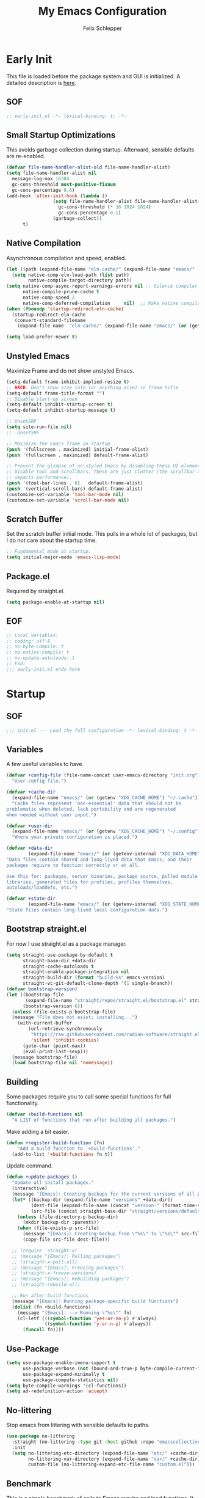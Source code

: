 #+TITLE: My Emacs Configuration
#+AUTHOR: Felix Schlepper

* Early Init
This file is loaded before the package system and GUI is initialized.
A detailed description is [[elisp:(info "(emacs) Early Init File")][here]].

** SOF
#+BEGIN_SRC emacs-lisp :tangle early-init.el
  ;; early-init.el -*- lexical-binding: t; -*-
#+END_SRC

** Small Startup Optimizations
This avoids garbage collection during startup. Afterward, sensible defaults are re-enabled.

#+begin_src emacs-lisp :tangle early-init.el
  (defvar file-name-handler-alist-old file-name-handler-alist)
  (setq file-name-handler-alist nil
    message-log-max 16384
    gc-cons-threshold most-positive-fixnum
    gc-cons-percentage 0.6)
  (add-hook 'after-init-hook (lambda ()
                   (setq file-name-handler-alist file-name-handler-alist-old
                     gc-cons-threshold (* 16 1024 1024)
                     gc-cons-percentage 0.1)
                   (garbage-collect))
        t)
#+end_src

** Native Compilation
Asynchronous compilation and speed, enabled.

#+begin_src emacs-lisp :tangle early-init.el
  (let ((path (expand-file-name "eln-cache/" (expand-file-name "emacs/" (or (getenv "XDG_CACHE_HOME") "~/.cache")))))
    (setq native-comp-eln-load-path (list path)
          native-compile-target-directory path))
  (setq native-comp-async-report-warnings-errors nil ;; Silence compiler warnings as they can be pretty disruptive
        native-compile-prune-cache t
        native-comp-speed 2
        native-comp-deferred-compilation	 nil)  ;; Make native compilation happens asynchronously
  (when (fboundp 'startup-redirect-eln-cache)
    (startup-redirect-eln-cache
     (convert-standard-filename
      (expand-file-name  "eln-cache/" (expand-file-name "emacs/" (or (getenv "XDG_CACHE_HOME") "~/.cache"))))))

  (setq load-prefer-newer t)
#+end_src

** Unstyled Emacs
Maximize Frame and do not show unstyled Emacs.

#+begin_src emacs-lisp :tangle early-init.el
  (setq-default frame-inhibit-implied-resize t)
  ;; HACK: Don't show size info (or anything else) in frame title
  (setq-default frame-title-format "")
  ;; Disable start-up screen
  (setq-default inhibit-startup-screen t)
  (setq-default inhibit-startup-message t)

  ;; UnsetSRF
  (setq site-run-file nil)
  ;; -UnsetSRF

  ;; Maximize the Emacs frame on startup
  (push '(fullscreen . maximized) initial-frame-alist)
  (push '(fullscreen . maximized) default-frame-alist)

  ;; Prevent the glimpse of un-styled Emacs by disabling these UI elements early.
  ;; Disable tool and scrollbars. These are just clutter (the scrollbar also
  ;; impacts performance).
  (push '(tool-bar-lines . 0)	default-frame-alist)
  (push '(vertical-scroll-bars) default-frame-alist)
  (customize-set-variable 'tool-bar-mode nil)
  (customize-set-variable 'scroll-bar-mode nil)
#+end_src

** Scratch Buffer
Set the scratch buffer initial mode.
This pulls in a whole lot of packages, but I do not care about the startup time.

#+begin_src emacs-lisp :tangle early-init.el
  ;; Fundamental mode at startup.
  (setq initial-major-mode 'emacs-lisp-mode)
#+end_src

** Package.el
Required by straight.el.

#+begin_src emacs-lisp :tangle early-init.el
  (setq package-enable-at-startup nil)
#+end_src

** EOF
#+begin_src emacs-lisp :tangle early-init.el
  ;; Local Variables:
  ;; coding: utf-8
  ;; no-byte-compile: t
  ;; no-native-compile: t
  ;; no-update-autoloads: t
  ;; End:
  ;;; early-init.el ends here
#+end_src

* Startup
** SOF
#+BEGIN_SRC emacs-lisp
  ;;; init.el --- Load the full configuration -*- lexical-binding: t -*-
#+END_SRC

** Variables
A few useful variables to have.

#+BEGIN_SRC emacs-lisp
  (defvar +config-file (file-name-concat user-emacs-directory "init.org")
    "User config file.")

  (defvar +cache-dir
    (expand-file-name "emacs/" (or (getenv "XDG_CACHE_HOME") "~/.cache"))
    "Cache files represent 'non-essential' data that should not be
  problematic when deleted, lack portability and are regenerated
  when needed without user input.")

  (defvar +user-dir
    (expand-file-name "emacs/" (or (getenv "XDG_CACHE_HOME") "~/.config"))
    "Where your private configuration is placed.")

  (defvar +data-dir
          (expand-file-name "emacs/" (or (getenv-internal "XDG_DATA_HOME") "~/.local/share"))
  "Data files contain shared and long-lived data that Emacs, and their
  packages require to function correctly or at all.

  Use this for: packages, server binaries, package source, pulled module
  libraries, generated files for profiles, profiles themselves,
  autoloads/loaddefs, etc.")

  (defvar +state-dir
          (expand-file-name "emacs/" (or (getenv-internal "XDG_STATE_HOME") "~/.local/state"))
  "State files contain long-lived local configuration data.")
#+END_SRC

** Bootstrap straight.el
For now I use straight.el as a package manager.

#+begin_src emacs-lisp
  (setq straight-use-package-by-default t
        straight-base-dir +data-dir
        straight-cache-autoloads t
        straight-enable-package-integration nil
        straight-build-dir (format "build-%s" emacs-version)
        straight-vc-git-default-clone-depth '(1 single-branch))
  (defvar bootstrap-version)
  (let ((bootstrap-file
         (expand-file-name "straight/repos/straight.el/bootstrap.el" straight-base-dir))
        (bootstrap-version 6))
    (unless (file-exists-p bootstrap-file)
    (message "File does not exist; installing...")
      (with-current-buffer
          (url-retrieve-synchronously
           "https://raw.githubusercontent.com/radian-software/straight.el/develop/install.el"
           'silent 'inhibit-cookies)
        (goto-char (point-max))
        (eval-print-last-sexp)))
    (message bootstrap-file)
    (load bootstrap-file nil 'nomessage))
#+end_src

** Building
Some packages require you to call some special functions for full functionality.

#+BEGIN_SRC emacs-lisp
  (defvar +build-functions nil
    "A LIST of functions that run after building all packages.")
#+END_SRC

Make adding a bit easier.

#+BEGIN_SRC emacs-lisp
  (defun +register-build-function (fn)
      "Add a build function to `+build-functions'."
    (add-to-list '+build-functions fn t))
#+END_SRC

Update command.
#+BEGIN_SRC emacs-lisp
  (defun +update-packages ()
    "Update all install packages."
    (interactive)
    (message "[Emacs]: Creating backups for the current versions of all packages.")
    (let* ((backup-dir (expand-file-name "versions" +data-dir))
           (dest-file (expand-file-name (concat "version-" (format-time-string "%Y%m%d%H%M%S") ".el") backup-dir))
           (src-file (concat straight-base-dir "straight/versions/default.el")))
      (unless (file-directory-p backup-dir)
        (mkdir backup-dir :parents))
      (when (file-exists-p src-file)
        (message "[Emacs]: Creating backup from \"%s\" to \"%s\"" src-file dest-file)
        (copy-file src-file dest-file)))

    ;; (require 'straight-x)
    ;; (message "[Emacs]: Pulling packages")
    ;; (straight-x-pull-all)
    ;; (message "[Emacs]: Freezing packages")
    ;; (straight-x-freeze-versions)
    ;; (message "[Emacs]: Rebuilding packages")
    ;; (straight-rebuild-all)

    ;; Run after build functions
    (message "[Emacs]: Running package-specific build functions")
    (dolist (fn +build-functions)
      (message "[Emacs]: --> Running \"%s\"" fn)
      (cl-letf (((symbol-function 'yes-or-no-p) #'always)
                ((symbol-function 'y-or-n-p) #'always))
        (funcall fn))))
#+END_SRC

** Use-Package
#+begin_src emacs-lisp
  (setq use-package-enable-imenu-support t
        use-package-verbose (not (bound-and-true-p byte-compile-current-file))
        use-package-expand-minimally t
        use-package-compute-statistics nil)
  (setq byte-compile-warnings '(cl-functions))
  (setq ad-redefinition-action 'accept)
#+end_src

** No-littering
Stop emacs from littering with sensible defaults to paths.

#+BEGIN_SRC emacs-lisp
  (use-package no-littering
    :straight (no-littering :type git :host github :repo "emacscollective/no-littering")
    :init
    (setq no-littering-etc-directory (expand-file-name "etc/" +cache-dir)
          no-littering-var-directory (expand-file-name "var/" +cache-dir)
          custom-file (no-littering-expand-etc-file-name "custom.el")))
#+END_SRC

** Benchmark
This is a simple benchmark of calls to Emacs require and load functions. It can
be used to keep track of where time is being spent during Emacs startup in order
to optimize startup times.

#+BEGIN_SRC emacs-lisp
  (use-package benchmark-init
    :straight (benchmark-init :type git :host github :repo "dholm/benchmark-init-el")
    :ensure t
    :config
    ;; To disable collection of benchmark data after init is done.
    (add-hook 'after-init-hook 'benchmark-init/deactivate))
#+END_SRC

** Load Time
Although I do not care about startup time, I want to see it.

#+begin_src emacs-lisp
    (defconst emacs-start-time (current-time))
    (defun report-time-since-load (&optional suffix)
      (message "Loading init...done (%.3fs)%s"
           (float-time (time-subtract (current-time) emacs-start-time))
           suffix))

    (add-hook 'after-init-hook
          #'(lambda () (report-time-since-load " [after-init]"))
          t)
#+end_src

** Security
For the love of all that is holy, do not continue with untrusted connections.

*** GNUTLS
#+BEGIN_SRC emacs-lisp
  (use-package gnutls
    :straight (:type built-in)
    :custom
    (gnutls-verify-error t)
    (gnutls-algorithm-priority "NORMAL:-VERS-TLS1.3")
    (gnutls-min-prime-bits 3072)
    :config
    (add-to-list 'gnutls-trustfiles "/etc/ssl/cert.pem"))
#+END_SRC

*** NSM
#+BEGIN_SRC emacs-lisp
  (use-package nsm
    :straight (:type built-in)
    :custom
    (network-security-level 'high))
#+END_SRC

* General
** Identity
Some functionality uses this to identify you, e.g. GPG configuration, email
clients, file templates and snippets.

#+BEGIN_SRC emacs-lisp
(setq user-full-name "Felix Schlepper"
      user-mail-address "f3sch.git@outlook.com"
      user-login-name "f3sch"
      user-real-login-name "f3sch")
#+END_SRC

** Library Functions
Mostly taken from doomemacs.
#+BEGIN_SRC emacs-lisp
  (defmacro appendq! (sym &rest lists)
    "Append LISTS to SYM in place."
    `(setq ,sym (append ,sym ,@lists)))

  (defmacro setq! (&rest settings)
    "A more sensible `setopt' for setting customizable variables.

      This can be used as a drop-in replacement for `setq' and *should* be used
      instead of `setopt'. Unlike `setq', this triggers custom setters on variables.
      Unlike `setopt', this won't needlessly pull in dependencies."
    (macroexp-progn
     (cl-loop for (var val) on settings by 'cddr
          collect `(funcall (or (get ',var 'custom-set) #'set-default-toplevel-value)
                ',var ,val))))

  (defmacro delq! (elt list &optional fetcher)
    "`delq' ELT from LIST in-place.

      If FETCHER is a function, ELT is used as the key in LIST (an alist)."
    `(setq ,list (delq ,(if fetcher
                `(funcall ,fetcher ,elt ,list)
              elt)
               ,list)))

  (defmacro pushnew! (place &rest values)
    "Push VALUES sequentially into PLACE, if they aren't already present.
      This is a variadic `cl-pushnew'."
    (let ((var (make-symbol "result")))
      `(dolist (,var (list ,@values) (with-no-warnings ,place))
     (cl-pushnew ,var ,place :test #'equal))))

  (defmacro prependq! (sym &rest lists)
    "Prepend LISTS to SYM in place."
    `(setq ,sym (append ,@lists ,sym)))

  (defmacro lambda! (arglist &rest body)
    "Returns (cl-function (lambda ARGLIST BODY...))
  The closure is wrapped in `cl-function', meaning ARGLIST will accept anything
  `cl-defun' will. Implicitly adds `&allow-other-keys' if `&key' is present in
  ARGLIST."
    (declare (indent defun) (doc-string 1) (pure t) (side-effect-free t))
    `(cl-function
      (lambda
    ,(letf! (defun* allow-other-keys (args)
          (mapcar
           (lambda (arg)
             (cond ((nlistp (cdr-safe arg)) arg)
               ((listp arg) (allow-other-keys arg))
               (arg)))
           (if (and (memq '&key args)
                (not (memq '&allow-other-keys args)))
               (if (memq '&aux args)
               (let (newargs arg)
                 (while args
                   (setq arg (pop args))
                   (when (eq arg '&aux)
                 (push '&allow-other-keys newargs))
                   (push arg newargs))
                 (nreverse newargs))
             (append args (list '&allow-other-keys)))
             args)))
       (allow-other-keys arglist))
    ,@body)))

  (defmacro letf! (bindings &rest body)
    "Temporarily rebind function, macros, and advice in BODY.

  Intended as syntax sugar for `cl-letf', `cl-labels', `cl-macrolet', and
  temporary advice.

  BINDINGS is either:

    A list of, or a single, `defun', `defun*', `defmacro', or `defadvice' forms.
    A list of (PLACE VALUE) bindings as `cl-letf*' would accept.

  TYPE is one of:

    `defun' (uses `cl-letf')
    `defun*' (uses `cl-labels'; allows recursive references),
    `defmacro' (uses `cl-macrolet')
    `defadvice' (uses `defadvice!' before BODY, then `undefadvice!' after)

  NAME, ARGLIST, and BODY are the same as `defun', `defun*', `defmacro', and
  `defadvice!', respectively.

  \(fn ((TYPE NAME ARGLIST &rest BODY) ...) BODY...)"
    (declare (indent defun))
    (setq body (macroexp-progn body))
    (when (memq (car bindings) '(defun defun* defmacro defadvice))
      (setq bindings (list bindings)))
    (dolist (binding (reverse bindings) body)
      (let ((type (car binding))
        (rest (cdr binding)))
    (setq
     body (pcase type
        (`defmacro `(cl-macrolet ((,@rest)) ,body))
        (`defadvice `(progn (defadvice! ,@rest)
                    (unwind-protect ,body (undefadvice! ,@rest))))
        ((or `defun `defun*)
         `(cl-letf ((,(car rest) (symbol-function #',(car rest))))
            (ignore ,(car rest))
            ,(if (eq type 'defun*)
             `(cl-labels ((,@rest)) ,body)
               `(cl-letf (((symbol-function #',(car rest))
                   (lambda! ,(cadr rest) ,@(cddr rest))))
              ,body))))
        (_
         (when (eq (car-safe type) 'function)
           (setq type (list 'symbol-function type)))
         (list 'cl-letf (list (cons type rest)) body)))))))


  (defmacro quiet! (&rest forms)
    "Run FORMS without generating any output.

    This silences calls to `message', `load', `write-region' and anything that
    writes to `standard-output'. In interactive sessions this inhibits output to the
    echo-area, but not to *Messages*."
    `(if init-file-debug
     (progn ,@forms)
       ,(if noninteractive
        `(letf! ((standard-output (lambda (&rest _)))
             (defun message (&rest _))
             (defun load (file &optional noerror nomessage nosuffix must-suffix)
               (funcall load file noerror t nosuffix must-suffix))
             (defun write-region (start end filename &optional append visit lockname mustbenew)
               (unless visit (setq visit 'no-message))
               (funcall write-region start end filename append visit lockname mustbenew)))
            ,@forms)
      `(let ((inhibit-message t)
         (save-silently t))
         (prog1 ,@forms (message ""))))))


  (defun doom-shut-up-a (fn &rest args)
    "Generic advisor for silencing noisy functions.

      In interactive Emacs, this just inhibits messages from appearing in the
      minibuffer. They are still logged to *Messages*.

      In tty Emacs, messages are suppressed completely."
    (quiet! (apply fn args)))
  ;;; Definers
  (defmacro defadvice! (symbol arglist &optional docstring &rest body)
    "Define an advice called SYMBOL and add it to PLACES.

  ARGLIST is as in `defun'. WHERE is a keyword as passed to `advice-add', and
  PLACE is the function to which to add the advice, like in `advice-add'.
  DOCSTRING and BODY are as in `defun'.

  \(fn SYMBOL ARGLIST &optional DOCSTRING &rest [WHERE PLACES...] BODY\)"
    (declare (doc-string 3) (indent defun))
    (unless (stringp docstring)
      (push docstring body)
      (setq docstring nil))
    (let (where-alist)
      (while (keywordp (car body))
        (push `(cons ,(pop body) (ensure-list ,(pop body)))
              where-alist))
      `(progn
         (defun ,symbol ,arglist ,docstring ,@body)
         (dolist (targets (list ,@(nreverse where-alist)))
           (dolist (target (cdr targets))
             (advice-add target (car targets) #',symbol))))))

  (defmacro undefadvice! (symbol _arglist &optional docstring &rest body)
    "Undefine an advice called SYMBOL.

  This has the same signature as `defadvice!' an exists as an easy undefiner when
  testing advice (when combined with `rotate-text').

  \(fn SYMBOL ARGLIST &optional DOCSTRING &rest [WHERE PLACES...] BODY\)"
    (declare (doc-string 3) (indent defun))
    (let (where-alist)
      (unless (stringp docstring)
        (push docstring body))
      (while (keywordp (car body))
        (push `(cons ,(pop body) (ensure-list ,(pop body)))
              where-alist))
      `(dolist (targets (list ,@(nreverse where-alist)))
         (dolist (target (cdr targets))
           (advice-remove target #',symbol)))))
#+END_SRC

** Packages
Commonly used packages.

#+BEGIN_SRC emacs-lisp
  (use-package hydra)
  (use-package async)
#+END_SRC

** Backups
I don’t use backup files often as I use git to manage most of my files. However,
I still feel safer when having a backup. Save backup files to a dedicated
directory.

#+BEGIN_SRC emacs-lisp
  (setq delete-old-versions t)
  ;; Backup also files under VC.
  (setq version-control t
        vc-make-backup-files t)
  (setq backup-directory-alist
        `((,(concat "\\`" (file-name-as-directory temporary-file-directory)))
          ("\\`/tmp/" . nil)
          ("\\`/dev/shm/" . nil)
          ("." . ,(no-littering-expand-var-file-name "backup/"))))
  (setq auto-save-file-name-transforms
        `(("\\`/[^/]*:\\([^/]*/\\)*\\([^/]*\\)\\'"
           ,(concat (file-name-as-directory temporary-file-directory) "\\2") t)
          ("\\`/tmp\\([^/]*/\\)*\\(.*\\)\\'" "\\2")
          ("\\`/dev/shm\\([^/]*/\\)*\\(.*\\)\\'" "\\2")
          (".*" ,(no-littering-expand-var-file-name "auto-saves/") t)))
  (setq auto-save-list-file-prefix
        (no-littering-expand-var-file-name "auto-saves/sessions/"))
#+END_SRC

** Recent Files
Emacs cleans sometimes up.
I do not need to know when it does...

#+BEGIN_SRC emacs-lisp
  (use-package recentf
    :straight (:type built-in)
    :hook (after-init . recentf-mode)
    :custom
    (recentf-max-saved-items 300)
    (recentf-save-file (concat +cache-dir "recentf"))
    (recentf-exclude
     '("\\.?cache" ".cask" "url" "COMMIT_EDITMSG\\'" "bookmarks"
       "\\.\\(?:gz\\|gif\\|svg\\|png\\|jpe?g\\|bmp\\|xpm\\)$"
       "\\.?ido\\.last$" "\\.revive$" "/G?TAGS$" "/.elfeed/"
       "^/tmp/" "^/var/folders/.+$" "^/ssh:" "/persp-confs/"
       (concat "^" (regexp-quote (or (getenv "XDG_RUNTIME_DIR")
                     "/run")))
       (lambda (file) (file-in-directory-p file package-user-dir))))
    :config

    ;; exclude no-littering in recentf
    (appendq! recentf-exclude '(,no-littering-var-directory ,no-littering-etc-directory))
    (advice-add 'recentf-save-list :around #'doom-shut-up-a)
    (push (expand-file-name recentf-save-file) recentf-exclude)
    (add-to-list 'recentf-filename-handlers #'abbreviate-file-name)
    (setq recentf-auto-cleanup   (if (daemonp) 300))
    (add-hook 'kill-emacs #'recentf-cleanup))
#+END_SRC

** Text Encoding
UTF-8; universally used, but not understood.

#+BEGIN_SRC emacs-lisp
  (set-language-environment 'utf-8)
  (set-default-coding-systems 'utf-8)
  (setq locale-coding-system 'utf-8)
  (set-selection-coding-system 'utf-8)
  (prefer-coding-system 'utf-8)
  (set-charset-priority 'unicode)
#+END_SRC

** Blinking Cursor
A cursor is an artifact of video and should blink. Not convinced?
Then read https://www.inverse.com/innovation/blinking-cursor-history

#+BEGIN_SRC emacs-lisp
  (blink-cursor-mode 1)
#+END_SRC

** Garbage Collection
Let smarter people than me think about GC.

#+BEGIN_SRC emacs-lisp
  (use-package gcmh
    :hook (after-init . gcmh-mode)
    :custom
    (gcmh-idle-delay 'auto)
    ;; Garbage-collect on focus-out
    (add-function :after after-focus-change-function
          (defun +garbage-collect-maybe ()
            (unless (frame-focus-state)
              (garbage-collect)))))
#+END_SRC

** Save Place
Saves the last position of pointer in a file.

#+BEGIN_SRC emacs-lisp
  (use-package saveplace
    :straight (:type built-in)
    :hook (after-init . save-place-mode)
    :custom
    (save-place-file (concat +cache-dir "saveplace"))
    (save-place-forget-unreadable-files t))
#+END_SRC

** Server
Embrace the daemon.

#+BEGIN_SRC emacs-lisp
  (use-package server
    :when (display-graphic-p)
    :straight (:type built-in)
    :defer 10
    :config
    (when-let (name (getenv "EMACS_SERVER_NAME"))
      (setq server-name name))
    (unless (server-running-p)
      (server-start)))
#+END_SRC

** Autorevert
#+BEGIN_SRC emacs-lisp
  (use-package autorevert
    ;; revert buffers when their files/state have changed
    :straight (:type built-in)
    :hook (after-init . global-auto-revert-mode)
    :config
    (setq auto-revert-verbose t ; let us know when it happens
      auto-revert-use-notify nil
      auto-revert-stop-on-user-input nil
      ;; Only prompts for confirmation when buffer is unsaved.
      revert-without-query (list ".")))
#+END_SRC

** General.el
I use =general= for better keybindings.
This is provided early so that I can use the =:general= keyword in =use-package=.

#+BEGIN_SRC emacs-lisp
  (use-package general
    :straight (general :type git :host github :repo "noctuid/general.el")
    :demand t
    :config
    (general-evil-setup t))
#+END_SRC

*** Leader Keys
Define leader keys.
#+BEGIN_SRC emacs-lisp
  (general-create-definer +leader-key
    :states '(normal visual emacs)
    :keymaps 'override
    :prefix "SPC"
    :global-prefix "C-SPC")

  (general-create-definer +local-leader-key
    :states '(normal visual emacs)
    :keymaps 'override
    :prefix "SPC m"
    :global-prefix "M-m")

  (general-create-definer +evil
    :states '(normal))
#+END_SRC

** Visible Bell
The first visual setting in this section will activate the visible bell. What it
does is I get a visual feedback each time I do something Emacs doesn’t agree
with, like tring to go up a line when I’m already at the top of the buffer.

#+BEGIN_SRC emacs-lisp
  (setq visible-bell t)
#+END_SRC

** Cursor
It is nicer to see a cursor cover the actual space of a character.

#+BEGIN_SRC emacs-lisp
  (setq x-stretch-cursor t)
#+END_SRC

** Ellipsed Text
When text is ellipsed, I want the ellipsis marker to be a single character of
three dots. Let’s make it so:

#+BEGIN_SRC emacs-lisp
  (with-eval-after-load 'mule-util
    (setq truncate-string-ellipsis "…"))
#+END_SRC

This also applies to sexp expressions.
#+BEGIN_SRC emacs-lisp
  ;; remove ellipsis when printing sexps in message buffer
  (setq eval-expression-print-length nil
        eval-expression-print-level  nil)
#+END_SRC

** Formatting
#+BEGIN_SRC emacs-lisp
  ;; Favor spaces over tabs. Pls dun h8, but I think spaces (and 4 of them) is a
  ;; more consistent default than 8-space tabs. It can be changed on a per-mode
  ;; basis anyway (and is, where tabs are the canonical style, like go-mode).
  (setq-default indent-tabs-mode nil
        tab-width 4)

  ;; Only indent the line when at BOL or in a line's indentation. Anywhere else,
  ;; insert literal indentation.
  (setq-default tab-always-indent nil)

  ;; Make `tabify' and `untabify' only affect indentation. Not tabs/spaces in the
  ;; middle of a line.
  (setq tabify-regexp "^\t* [ \t]+")

  ;; An archaic default in the age of widescreen 4k displays? I disagree. We still
  ;; frequently split our terminals and editor frames, or have them side-by-side,
  ;; using up more of that newly available horizontal real-estate.
  (setq-default fill-column 80)

  ;; Continue wrapped words at whitespace, rather than in the middle of a word.
  (setq-default word-wrap t)
  ;; ...but don't do any wrapping by default. It's expensive. Enable
  ;; `visual-line-mode' if you want soft line-wrapping. `auto-fill-mode' for hard
  ;; line-wrapping.
  (setq-default truncate-lines t)
  ;; If enabled (and `truncate-lines' was disabled), soft wrapping no longer
  ;; occurs when that window is less than `truncate-partial-width-windows'
  ;; characters wide. We don't need this, and it's extra work for Emacs otherwise,
  ;; so off it goes.
  (setq truncate-partial-width-windows nil)

  ;; This was a widespread practice in the days of typewriters. I actually prefer
  ;; it when writing prose with monospace fonts, but it is obsolete otherwise.
  (setq sentence-end-double-space nil)

  ;; The POSIX standard defines a line is "a sequence of zero or more non-newline
  ;; characters followed by a terminating newline", so files should end in a
  ;; newline. Windows doesn't respect this (because it's Windows), but we should,
  ;; since programmers' tools tend to be POSIX compliant (and no big deal if not).
  (setq require-final-newline t)

  ;; Default to soft line-wrapping in text modes. It is more sensibile for text
  ;; modes, even if hard wrapping is more performant.
  (add-hook 'text-mode-hook #'visual-line-mode)
#+END_SRC

** Clipboard
For better clipboard integration in Linux.

#+BEGIN_SRC emacs-lisp
  (setq select-enable-clipboard t
    select-enable-primary t
    save-interprogram-paste-before-kill t)

  (setq x-select-request-type     '(UTF8_STRING COMPOUND_TEXT TEXT STRING)
        x-select-enable-clipboard t
        x-select-enable-primary   t
        x-stretch-cursor          t)
#+END_SRC

** CJK Encoding
Me no able speak CJK (Chinese/Japanese/Korean characters).

#+BEGIN_SRC emacs-lisp
  (setq utf-translate-cjk-mode nil)
#+END_SRC

** Line Numbering
I need relative line numbers, so evil can take me where I want to go.

#+BEGIN_SRC emacs-lisp
  (setq display-line-numbers-type 'relative)
#+END_SRC

Activate in all modes deriving from =prog-mode=.

#+BEGIN_SRC emacs-lisp
  (add-hook 'prog-mode-hook #'display-line-numbers-mode)
#+END_SRC

Explicitly define a width to reduce the cost of on-the-fly computation

#+BEGIN_SRC emacs-lisp
  (setq-default display-line-numbers-width 3)
#+END_SRC

Show absolute line numbers for narrowed regions to make it easier to tell the
buffer is narrowed, and where you are, exactly.

#+BEGIN_SRC emacs-lisp
  (setq-default display-line-numbers-widen t)
#+END_SRC

** Scrolling
Keep text somewhat centered.

#+BEGIN_SRC emacs-lisp
  (setq scroll-margin 5
    scroll-step 1)
#+END_SRC

Emacs spends too much effort re-centering the screen if you scroll the cursor
more than N lines past window edges (where N is the settings of
`scroll-conservatively').  This is especially slow in larger files during
large-scale scrolling commands. If kept high enough, the window is never
automatically re-centered.

#+BEGIN_SRC emacs-lisp
  (setq scroll-conservatively 10000)
#+END_SRC

Pixel wise precision when scrolling.
#+BEGIN_SRC emacs-lisp
  (pixel-scroll-precision-mode)
#+END_SRC

** Frames
Don't resize the frames in steps; it looks weird, especially in tiling window
managers, where it can leave unseemly gaps.

#+BEGIN_SRC emacs-lisp
  (setq frame-resize-pixelwise t)
#+END_SRC

But do not resize windows pixelwise, this can cause crashes in some cases when
resizing too many windows at once or rapidly.

#+BEGIN_SRC emacs-lisp
  (setq window-resize-pixelwise nil
        window-combination-resize t)
#+END_SRC

GUIs are inconsistent across systems, desktop environments, and themes, and
don't match the look of Emacs. They also impose inconsistent shortcut key
paradigms. I'd rather Emacs be responsible for prompting.

#+BEGIN_SRC emacs-lisp
  (setq use-dialog-box nil)
#+END_SRC

Favor vertical splits over horizontal ones. Monitors are trending toward wide,
rather than tall.

#+BEGIN_SRC emacs-lisp
  (setq split-width-threshold 160
    split-height-threshold nil)
#+END_SRC

** Exit Emacs
#+BEGIN_SRC emacs-lisp
  (setopt confirm-kill-emacs 'yes-or-no-p)
#+END_SRC

** Lockfiles
Disable Lockfiles.

#+BEGIN_SRC emacs-lisp
  (setq create-lockfiles nil)
#+END_SRC

** Echo
This is a built-in feature I didn't expect to be useful.  If you type part of
keybinding, Emacs will display this part in the echo area after a timeout.  One
second is a bit too long though for my taste.

#+BEGIN_SRC emacs-lisp
  (setq echo-keystrokes 0.2)
#+END_SRC

** Display raw bytes as hex
Title says it all.  \x rules \xDEADBEEF

#+BEGIN_SRC emacs-lisp
  (setq display-raw-bytes-as-hex t)
#+END_SRC

** Unconditionally Kill Sub-Processes
Sometimes there processes which do not want to die and then there is vterm.

#+BEGIN_SRC emacs-lisp
  (setq confirm-kill-processes nil)
#+END_SRC

And finally, the prompt that asks you if you want to kill a buffer with a live process attached to it:

#+BEGIN_SRC emacs-lisp
  (setq kill-buffer-query-functions
    (remq 'process-kill-buffer-query-function
          kill-buffer-query-functions))
#+END_SRC

** Scripts
Do not worry chmod a+x something anymore, let emacs do it.

#+BEGIN_SRC emacs-lisp
  (add-hook 'after-save-hook 'executable-make-buffer-file-executable-if-script-p)
#+END_SRC

Also use ~env~ it is more robust in some circumstances.

#+BEGIN_SRC emacs-lisp
  (setq executable-prefix-env t)
#+END_SRC

** Better Matching
CAsE is dump, ignore.

#+BEGIN_SRC emacs-lisp
  (setq read-buffer-completion-ignore-case t
    read-file-name-completion-ignore-case t)
#+END_SRC

** History
Make History a bit longer.

#+BEGIN_SRC emacs-lisp
  (setq-default history-length 10000)
  (setq-default prescient-history-length 10000)
#+END_SRC

Persistent History, have some persistency.

#+BEGIN_SRC emacs-lisp
  (use-package savehist
    :straight (:type built-in)
    :hook (after-init . savehist-mode)
    :custom
    (savehist-file (concat +cache-dir "savehist"))
    (savehist-additional-variables '(mark-ring global-mark-ring
                           search-ring regexp-search-ring
                           register-alist
                           kill-ring
                           extended-command-history))
    (savehist-autosave-interval 300))
#+END_SRC

** Understand the more common ~sentence~
By default, Emacs thinks a sentence is a full-stop followed by 2 spaces. Let’s make it full-stop and 1 space.

#+BEGIN_SRC emacs-lisp
  (setq sentence-end-double-space nil)
#+END_SRC

** Goto Error
Center after going to the next error.

#+BEGIN_SRC emacs-lisp
  (setq next-error-recenter (quote (4)))
#+END_SRC

** Hide Point
Hide the cursor in inactive windows.

#+BEGIN_SRC emacs-lisp
  (setq cursor-in-non-selected-windows nil)
#+END_SRC

** Trashing
Use the system trashing utility iff available.

#+BEGIN_SRC emacs-lisp
  (setq delete-by-moving-to-trash t)
#+END_SRC

** Fewer Reads
By increasing the maximal read size from a process, we decrease calls to read.
Motivation is not living in the 80s, we have the memory. This should not
increase the pipe maximal size!

#+BEGIN_SRC emacs-lisp
  (setq read-process-output-max (* 1024 1024))
#+END_SRC

** Auto revert
Reload file that changed on disk. We can always go back due to undo-tree.

#+BEGIN_SRC emacs-lisp
  (global-auto-revert-mode 1)
#+END_SRC

Do the same for remote files.

#+BEGIN_SRC emacs-lisp
  (setq auto-revert-remote-files t)
#+END_SRC

** Tail Messages Buffer
Tail the messages buffer when not in focus.

#+BEGIN_SRC emacs-lisp
  (defvar +messages--auto-tail-enabled nil)
  (defun +messages--auto-tail-a (&rest arg)
    "Make *Messages* buffer auto-scroll to the end after each message. ARG."
    (let* ((buf-name (buffer-name (messages-buffer)))
       ;; Create *Messages* buffer if it does not exist
       (buf (get-buffer-create buf-name)))
      ;; Activate this advice only if the point is _not_ in the *Messages* buffer
      ;; to begin with. This condition is required; otherwise you will not be
      ;; able to use `isearch' and other stuff within the *Messages* buffer as
      ;; the point will keep moving to the end of buffer :P
      (when (not (string= buf-name (buffer-name)))
    ;; Go to the end of buffer in all *Messages* buffer windows that are
    ;; *live* (`get-buffer-window-list' returns a list of only live windows).
    (dolist (win (get-buffer-window-list buf-name nil :all-frames))
      (with-selected-window win
        (goto-char (point-max))))
    ;; Go to the end of the *Messages* buffer even if it is not in one of
    ;; the live windows.
    (with-current-buffer buf
      (goto-char (point-max))))))
  (defun +messages-auto-tail-toggle ()
    "Auto tail the '*Messages*' buffer."
    (interactive)
    (if +messages--auto-tail-enabled
    (progn
      (advice-remove 'message '+messages--auto-tail-a)
      (setq +messages--auto-tail-enabled nil))
      (advice-add 'message :after '+messages--auto-tail-a)
      (setq +messages--auto-tail-enabled t)))
  (+messages-auto-tail-toggle)
#+END_SRC

** Sub-word-mode
Most projects I work on use Camel-Case (ugh!).

#+BEGIN_SRC emacs-lisp
  (global-subword-mode 1)
#+END_SRC

** Date and Time
Use YYYY-MM-DD date format.

#+BEGIN_SRC emacs-lisp
  (setq calendar-date-style 'iso)
#+END_SRC

** Trailing Whitespace
Clean up trailing whitespaces automatically.

#+BEGIN_SRC emacs-lisp
  (use-package whitespace
    :straight (:type built-in)
    ;; clean up by default
    :hook (before-save . whitespace-cleanup)
    :custom
    ;; Turn off by default
    (show-trailing-whitespace nil))
#+END_SRC

** Auto Minor Mode
Better minor mode deduction.

#+BEGIN_SRC emacs-lisp
(use-package auto-minor-mode
  :demand t)
#+END_SRC

** Final Newline
Self-explanatory.

#+BEGIN_SRC emacs-lisp
(setq-default require-final-newline nil)
#+END_SRC

** Path from shell
On Linux Emacs doesn't use the shell PATH if it's not started from
the shell. Let's fix that:

#+BEGIN_SRC emacs-lisp
(use-package exec-path-from-shell
  :init
  (exec-path-from-shell-initialize))
#+END_SRC

** SubWord
#+BEGIN_SRC emacs-lisp
  (global-subword-mode 1)
#+END_SRC

** Icons
Nice visual features.

#+BEGIN_SRC emacs-lisp
  (use-package all-the-icons
    :if (display-graphic-p)
    :commands (all-the-icons-octicon
           all-the-icons-faicon
           all-the-icons-fileicon
           all-the-icons-wicon
           all-the-icons-material
           all-the-icons-alltheicon)
    :config
    (+register-build-function #'all-the-icons-install-fonts))

  (use-package all-the-icons-dired
    :if (display-graphic-p)
    :after all-the-icons
    :hook (dired-mode . all-the-icons-dired-mode))
#+END_SRC

** Eldoc
#+BEGIN_SRC emacs-lisp
  (use-package eldoc
    :straight (eldoc :type built-in)
    :preface
    (add-to-list 'display-buffer-alist
                 '("^\\*eldoc for" display-buffer-at-bottom
                   (window-height . 4)))
    :custom
    (eldoc-idle-delay 0.1)
    (eldoc-documentation-strategy 'eldoc-documentation-compose-eagerly)
    :config
    (eldoc-add-command-completions "paredit-")
    (eldoc-add-command-completions "combobulate-")
    :init
    (global-eldoc-mode))
#+END_SRC

** Modeline
#+BEGIN_SRC emacs-lisp
  (use-package doom-modeline
    :hook (after-init . doom-modeline-mode)
    :config
    (use-package nerd-icons
      :config
      (+register-build-function #'nerd-icons-install-fonts))
    :custom
    ;; If non-nil, cause imenu to see `doom-modeline' declarations.
    ;; This is done by adjusting `lisp-imenu-generic-expression' to
    ;; include support for finding `doom-modeline-def-*' forms.
    ;; Must be set before loading doom-modeline.
    (doom-modeline-support-imenu t)

    ;; How tall the mode-line should be. It's only respected in GUI.
    ;; If the actual char height is larger, it respects the actual height.
    (doom-modeline-height 35)

    ;; How wide the mode-line bar should be. It's only respected in GUI.
    (doom-modeline-bar-width 4)

    ;; Whether to use hud instead of default bar. It's only respected in GUI.
    (doom-modeline-hud nil)

    ;; The limit of the window width.
    ;; If `window-width' is smaller than the limit, some information won't be
    ;; displayed. It can be an integer or a float number. `nil' means no limit."
    (doom-modeline-window-width-limit 85)

    ;; How to detect the project root.
    ;; nil means to use `default-directory'.
    ;; The project management packages have some issues on detecting project root.
    ;; e.g. `projectile' doesn't handle symlink folders well, while `project' is unable
    ;; to hanle sub-projects.
    ;; You can specify one if you encounter the issue.
    (doom-modeline-project-detection 'project)

    ;; Determines the style used by `doom-modeline-buffer-file-name'.
    ;;
    ;; Given ~/Projects/FOSS/emacs/lisp/comint.el
    ;;   auto => emacs/l/comint.el (in a project) or comint.el
    ;;   truncate-upto-project => ~/P/F/emacs/lisp/comint.el
    ;;   truncate-from-project => ~/Projects/FOSS/emacs/l/comint.el
    ;;   truncate-with-project => emacs/l/comint.el
    ;;   truncate-except-project => ~/P/F/emacs/l/comint.el
    ;;   truncate-upto-root => ~/P/F/e/lisp/comint.el
    ;;   truncate-all => ~/P/F/e/l/comint.el
    ;;   truncate-nil => ~/Projects/FOSS/emacs/lisp/comint.el
    ;;   relative-from-project => emacs/lisp/comint.el
    ;;   relative-to-project => lisp/comint.el
    ;;   file-name => comint.el
    ;;   buffer-name => comint.el<2> (uniquify buffer name)
    ;;
    ;; If you are experiencing the laggy issue, especially while editing remote files
    ;; with tramp, please try `file-name' style.
    ;; Please refer to https://github.com/bbatsov/projectile/issues/657.
    (doom-modeline-buffer-file-name-style 'auto)

    ;; Whether display icons in the mode-line.
    ;; While using the server mode in GUI, should set the value explicitly.
    (doom-modeline-icon t)

    ;; Whether display the icon for `major-mode'. It respects `doom-modeline-icon'.
    (doom-modeline-major-mode-icon t)

    ;; Whether display the colorful icon for `major-mode'.
    ;; It respects `nerdg-icons-color-icons'.
    (doom-modeline-major-mode-color-icon t)

    ;; Whether display the icon for the buffer state. It respects `doom-modeline-icon'.
    (doom-modeline-buffer-state-icon t)

    ;; Whether display the modification icon for the buffer.
    ;; It respects `doom-modeline-icon' and `doom-modeline-buffer-state-icon'.
    (doom-modeline-buffer-modification-icon t)

    ;; Whether display the time icon. It respects variable `doom-modeline-icon'.
    (doom-modeline-time-icon t)

    ;; Whether to use unicode as a fallback (instead of ASCII) when not using icons.
    (doom-modeline-unicode-fallback nil)

    ;; Whether display the buffer name.
    (doom-modeline-buffer-name t)

    ;; Whether highlight the modified buffer name.
    (doom-modeline-highlight-modified-buffer-name t)

    ;; Whether display the minor modes in the mode-line.
    (doom-modeline-minor-modes nil)

    ;; If non-nil, a word count will be added to the selection-info modeline segment.
    (doom-modeline-enable-word-count nil)

    ;; Major modes in which to display word count continuously.
    ;; Also applies to any derived modes. Respects `doom-modeline-enable-word-count'.
    ;; If it brings the sluggish issue, disable `doom-modeline-enable-word-count' or
    ;; remove the modes from `doom-modeline-continuous-word-count-modes'.
    (doom-modeline-continuous-word-count-modes '(markdown-mode gfm-mode org-mode))

    ;; Whether display the buffer encoding.
    (doom-modeline-buffer-encoding t)

    ;; Whether display the indentation information.
    (doom-modeline-indent-info nil)

    ;; If non-nil, only display one number for checker information if applicable.
    (doom-modeline-checker-simple-format nil)

    ;; The maximum number displayed for notifications.
    (doom-modeline-number-limit 0)

    ;; The maximum displayed length of the branch name of version control.
    (doom-modeline-vcs-max-length 12)

    ;; Whether display the workspace name. Non-nil to display in the mode-line.
    (doom-modeline-workspace-name t)

    ;; Whether display the perspective name. Non-nil to display in the mode-line.
    (doom-modeline-persp-name t)

    ;; If non nil the default perspective name is displayed in the mode-line.
    (doom-modeline-display-default-persp-name nil)

    ;; If non nil the perspective name is displayed alongside a folder icon.
    (doom-modeline-persp-icon t)

    ;; Whether display the `lsp' state. Non-nil to display in the mode-line.
    (doom-modeline-lsp t)

    ;; Whether display the GitHub notifications. It requires `ghub' package.
    (doom-modeline-github nil)

    ;; The interval of checking GitHub.
    (doom-modeline-github-interval (* 30 60))

    ;; Whether display the modal state.
    ;; Including `evil', `overwrite', `god', `ryo' and `xah-fly-keys', etc.
    (doom-modeline-modal t)

    ;; Whether display the modal state icon.
    ;; Including `evil', `overwrite', `god', `ryo' and `xah-fly-keys', etc.
    (doom-modeline-modal-icon t)

    ;; Whether display the mu4e notifications. It requires `mu4e-alert' package.
    (doom-modeline-mu4e nil)
    ;; also enable the start of mu4e-alert
    ;;(mu4e-alert-enable-mode-line-display)

    ;; Whether display the gnus notifications.
    (doom-modeline-gnus nil)

    ;; Whether gnus should automatically be updated and how often (set to 0 or smaller than 0 to disable)
    (doom-modeline-gnus-timer -1)

    ;; Wheter groups should be excludede when gnus automatically being updated.
    (doom-modeline-gnus-excluded-groups '("dummy.group"))

    ;; Whether display the IRC notifications. It requires `circe' or `erc' package.
    (doom-modeline-irc nil)

    ;; Function to stylize the irc buffer names.
    (doom-modeline-irc-stylize 'identity)

    ;; Whether display the battery status. It respects `display-battery-mode'.
    (doom-modeline-battery nil)

    ;; Whether display the time. It respects `display-time-mode'.
    (doom-modeline-time nil)

    ;; Whether display the misc segment on all mode lines.
    ;; If nil, display only if the mode line is active.
    (doom-modeline-display-misc-in-all-mode-lines t)

    ;; Whether display the environment version.
    (doom-modeline-env-version t)
    ;; Or for individual languages
    (doom-modeline-env-enable-python t)
    (doom-modeline-env-enable-ruby nil)
    (doom-modeline-env-enable-perl nil)
    (doom-modeline-env-enable-go nil)
    (doom-modeline-env-enable-elixir nil)
    (doom-modeline-env-enable-rust t)

    ;; Change the executables to use for the language version string
    (doom-modeline-env-python-executable "python") ; or `python-shell-interpreter'
    (doom-modeline-env-ruby-executable "ruby")
    (doom-modeline-env-perl-executable "perl")
    (doom-modeline-env-go-executable "go")
    (doom-modeline-env-elixir-executable "iex")
    (doom-modeline-env-rust-executable "rustc")

    ;; What to display as the version while a new one is being loaded
    (doom-modeline-env-load-string "...")

    ;; By default, almost all segments are displayed only in the active window. To
    ;; display such segments in all windows, specify e.g.
    (doom-modeline-always-visible-segments '(mu4e irc))

    ;; Hooks that run before/after the modeline version string is updated
    (doom-modeline-before-update-env-hook nil)
    (doom-modeline-after-update-env-hook nil)
    :config
    (defun doom-modeline-conditional-buffer-encoding ()
      "We expect the encoding to be LF UTF-8, so only show the modeline when this is not the case"
      (setq-local doom-modeline-buffer-encoding
                  (unless (and (memq (plist-get (coding-system-plist buffer-file-coding-system) :category)
                                     '(coding-category-undecided coding-category-utf-8))
                               (not (memq (coding-system-eol-type buffer-file-coding-system) '(1 2))))
                    t)))

    (add-hook 'after-change-major-mode-hook #'doom-modeline-conditional-buffer-encoding))
#+END_SRC

** Theme
*** Doom
#+BEGIN_SRC emacs-lisp
  (use-package doom-themes
    :disabled t
    :ensure t
    :config
    ;; Global settings (defaults)
    (setq doom-themes-enable-bold t    ; if nil, bold is universally disabled
      doom-themes-enable-italic t) ; if nil, italics is universally disabled
    (load-theme 'doom-one t)

    ;; Enable flashing mode-line on errors
    (doom-themes-visual-bell-config)
    ;; Enable custom neotree theme (all-the-icons must be installed!)
    (doom-themes-neotree-config)
    ;; or for treemacs users
    (setq doom-themes-treemacs-theme "doom-atom") ; use "doom-colors" for less minimal icon theme
    (doom-themes-treemacs-config)
    ;; Corrects (and improves) org-mode's native fontification.
    (doom-themes-org-config))
#+END_SRC

*** Modus
#+BEGIN_SRC emacs-lisp
  (use-package modus-themes
    :straight (:type built-in)
    :init (require-theme 'modus-themes)
    :config
    ;; In all of the following, WEIGHT is a symbol such as `semibold',
    ;; `light', `bold', or anything mentioned in `modus-themes-weights'.
    (setq modus-themes-italic-constructs t
          modus-themes-bold-constructs nil
          modus-themes-mixed-fonts t
          modus-themes-variable-pitch-ui nil
          modus-themes-custom-auto-reload t
          modus-themes-disable-other-themes t

          ;; Options for `modus-themes-prompts' are either nil (the
          ;; default), or a list of properties that may include any of those
          ;; symbols: `italic', `WEIGHT'
          modus-themes-prompts '(italic bold)

          ;; The `modus-themes-completions' is an alist that reads two keys:
          ;; `matches', `selection'. Each accepts a nil value (or empty list) or a
          ;; list of properties that can include any of the following (for WEIGHT
          ;; read further below):
          ;;
          ;; `matches'   :: `underline', `italic', `WEIGHT'
          ;; `selection' :: `underline', `italic', `WEIGHT'
          modus-themes-completions
          '((matches . (extrabold))
            (selection . (semibold italic text-also)))

          modus-themes-org-blocks 'gray-background ; {nil,'gray-background,'tinted-background}

          ;; The `modus-themes-headings' is an alist: read the manual's node about
          ;; it or its doc string. Basically, it supports per-level configurations
          ;; for the optional use of `variable-pitch' typography, a height value
          ;; as a multiple of the base font size (e.g. 1.5), and a `WEIGHT'.
          modus-themes-headings
          '((1 . (variable-pitch 1.5))
            (2 . (1.3))
            (agenda-date . (1.3))
            (agenda-structure . (variable-pitch light 1.8))
            (t . (1.1))))

    ;;; Load Theme and set Toggle
    (load-theme 'modus-operandi)
    (define-key global-map (kbd "<f5>") #'modus-themes-toggle))
#+END_SRC

** Zoom
Zoom using =CTRL= +/-/0.

#+BEGIN_SRC emacs-lisp
  (global-set-key (kbd "C-+") 'text-scale-increase)
  (global-set-key (kbd "C--") 'text-scale-decrease)
  (global-set-key (kbd "C-=") (lambda () (interactive) (text-scale-adjust 0)))
#+END_SRC

** Fringes
#+BEGIN_SRC emacs-lisp
  (define-fringe-bitmap '+dot-fringe-bitmap
    (vector #b00000000
            #b00000000
            #b00000000
            #b00000000
            #b00000000
            #b00000000
            #b00000000
            #b00011100
            #b00111110
            #b00111110
            #b00111110
            #b00011100
            #b00000000
            #b00000000
            #b00000000
            #b00000000
            #b00000000))
#+END_SRC

** Line Wrapping
This package provides a mode such that when a paragraph you’re inserting gets
too long, when it wraps round to the next line (assuming truncate-lines is
disabled) sequential lines are indented slightly to distinguish them from other
lines.

#+BEGIN_SRC emacs-lisp
  (use-package adaptive-wrap
    :custom
    (adaptive-wrap-extra-indent 2)
    :init
    (adaptive-wrap-prefix-mode))
#+END_SRC

* Windows/Buffers
** Windows
*** Winner
#+BEGIN_SRC emacs-lisp
    (use-package winner
      :straight (:type built-in)
      :config
      (winner-mode))
#+END_SRC

*** Perspectives
#+BEGIN_SRC emacs-lisp
  (use-package perspective
    :bind
    ("C-x C-b" . persp-list-buffers)         ; or use a nicer switcher, see below
    :custom
    (persp-sort 'access)
    (persp-mode-prefix-key (kbd "C-c M-p"))  ; pick your own prefix key here
    (persp-state-default-file (file-name-concat +data-dir "perspectives"))
    (persp-save-dir (concat +data-dir "workspaces/"))
    :hook (kill-emacs . persp-state-save)
    :init
    (persp-mode))
#+END_SRC

*** Functions
#+BEGIN_SRC emacs-lisp
  (defun +evil-window-split-follow ()
    "Split current window horizontally and focus new window."
    (interactive)
    (let ((evil-split-window-below (not evil-split-window-below)))
      (call-interactively #'evil-window-split)))

  (defun +evil-window-vsplit-follow ()
    "Split current window vertically and focus new window."
    (interactive)
    (let ((evil-vsplit-window-right (not evil-vsplit-window-right)))
      (call-interactively #'evil-window-vsplit)))
#+END_SRC

*** Rotate
#+BEGIN_SRC emacs-lisp
  (use-package rotate)
#+END_SRC

** Buffers
*** Settings
Now Emacs treats manual buffer switching the same as programmatic switching.
#+BEGIN_SRC emacs-lisp
  (setq switch-to-buffer-obey-display-actions t
        switch-to-buffer-in-dedicated-window 'pop)
#+END_SRC

** Some Musings on Emacs Window Layouts
The following discussion exceeds the needs of documenting Perspective, but it
falls in the category of helping users learn to manage Emacs sessions, and
therefore will likely help potential users of Perspective make the experience
smoother.

Emacs has bad default behavior when it comes to window handling: many commands
and modes have a habit of splitting existing windows and changing the user's
carefully thought-out window layout. This tends to be a more serious problem for
people who run Emacs on large displays (possibly in full-screen mode): the
greater amount of screen real estate makes it easy to split the frame into many
smaller windows, making any unexpected alterations more disruptive.

As a result of indiscriminate-seeming window splits and buffer switching in
existing windows, new Emacs users can get into the habit of expecting Emacs and
its packages to lack basic respect for their layouts. Hence the popularity of
things like `winner-mode`, and packages like
[shackle](https://github.com/wasamasa/shackle).

This may make the value of Perspective seem questionable: why bother with
carefully preserving window layouts if Emacs just throws them away on a `M-x
compile`? The answer is to fix the broken defaults. This is fairly easy:

#+BEGIN_SRC emacs-lisp
  (customize-set-variable 'display-buffer-base-action
    '((display-buffer-reuse-window display-buffer-same-window)
      (reusable-frames . t)))

  (customize-set-variable 'even-window-sizes nil)     ; avoid resizing
#+END_SRC

These settings do the following:

1. Tell `display-buffer` to reuse existing windows as much as possible,
   including in other frames. For example, if there is already a `*compilation*`
   buffer in a visible window, switch to that window. This means that Emacs will
   usually switch windows in a "do what I mean" manner for a warmed-up workflow
   (one with, say, a couple of source windows, a compilation output window, and
   a Magit window).
2. Prevent splits by telling `display-buffer` to switch to the target buffer in
   the _current_ window. For example, if there is no `*compilation*` buffer
   visible, then the buffer in whichever window was current when `compile` was
   run will be replaced with `*compilation*`. This may seem intrusive, since it
   changes out the current buffer, but keep in mind that most buffers popped up
   in this manner are easy to dismiss, either with a dedicated keybinding (often
   `q`) or the universally applicable `kill-buffer`. This is easier than
   restoring window arrangements. It is also easier to handle for pre-arranged
   window layouts, since the appropriate command can simply be run in a window
   prepared for it in advance. (If this is a step too far, then replace
   `display-buffer-same-window` with `display-buffer-pop-up-window`.)

** Minibuffer
#+BEGIN_SRC emacs-lisp
  (use-package minibuffer
    :straight (:type built-in)
    :custom
    ;; Allow for minibuffer-ception. Sometimes we need another minibuffer command
    ;; while we're in the minibuffer.
    (enable-recursive-minibuffers t)

    ;; Show current key-sequence in minibuffer ala 'set showcmd' in vim. Any
    ;; feedback after typing is better UX than no feedback at all.
    (echo-keystrokes 0.02)

    ;; Expand the minibuffer to fit multi-line text displayed in the echo-area.
    ;; This doesn't look too great with direnv, however...
    (resize-mini-windows 'grow-only)

    ;; Typing yes/no is obnoxious when y/n will do
    (use-short-answers t)

    ;; Try to keep the cursor out of the read-only portions of the minibuffer.
    (minibuffer-prompt-properties '(read-only t intangible t cursor-intangible t face minibuffer-prompt))

    :init ;; Some more sage advice from the demigods at [[https://github.com/hlissner/doom-emacs/blob/develop/docs/faq.org#how-does-doom-start-up-so-quickly][doom]].
    (defun defer-garbage-collection+ ()
      (setq gc-cons-threshold most-positive-fixnum))

    (defun restore-garbage-collection+ ()
      ;; Deferred so that commands launched immediately after will enjoy the
      ;; benefits.
      (run-at-time
       1 nil (lambda () (setq gc-cons-threshold (* 16 1024 1024))))

      (add-hook 'minibuffer-setup-hook #'defer-garbage-collection+)
      (add-hook 'minibuffer-exit-hook #'restore-garbage-collection+))

    ;; Keep minibuffer out of inaccessible region
    (add-hook 'minibuffer-setup-hook #'cursor-intangible-mode))
#+END_SRC

** Popouts
#+BEGIN_SRC emacs-lisp
  (use-package popper
    :ensure t ; or :straight t
    :bind (("C-`"   . popper-toggle-latest)
           ("M-`"   . popper-cycle)
           ("C-M-`" . popper-toggle-type))
    :init
    (setq popper-reference-buffers
          '("\\*Messages\\*"
            "\\*Warnings\\*"
            "\\*xref\\*"
            "\\*Backtrace\\*"
            "*Flymake diagnostics.*"
            "\\*eldoc\\*"
            "\\*compilation\\*"
            "\\*rustic-"
            "^*tex"
            "\\*Ement Notifications\\*"
            "Output\\*$"
            "\\*Async Shell Command\\*"
            "\\*Dtache Shell Command\\*"
            "\\*mu4e-update\\*"
            "\\*GDB.*out\\*"
            help-mode
            compilation-mode))
    (setq popper-display-control 'user)
    (popper-mode +1))
#+END_SRC

* Evil
At some point I got used to =vim= keybindings.
Now, I cannot go back.

** Base
#+BEGIN_SRC emacs-lisp
  (use-package evil
    :straight (evil :type git :host github :repo "emacs-evil/evil")
    :demand t
    :preface
    (setq evil-want-keybinding nil)
    :init
    (evil-mode)
    :custom
    (evil-want-fine-undo t)
    (evil-want-integration t)
    (evil-want-C-g-bindings t)
    (evil-want-C-i-jump nil)
    (evil-want-C-u-scroll t)
    (evil-want-C-u-delete t)
    (evil-want-Y-yank-to-eol t)
    (evil-want-abbrev-expand-on-insert-exit nil)
    (evil-respect-visual-line-mode nil)
    (evil-ex-search-vim-style-regexp t)
    (evil-ex-visual-char-range t)
    (evil-mode-line-format 'nil)
    (evil-symbol-word-search t)
    (evil-default-cursor '+evil-default-cursor-fn)
    (evil-normal-state-cursor 'box)
    (evil-emacs-state-cursor  '(box +evil-emacs-cursor-fn))
    (evil-insert-state-cursor 'bar)
    (evil-visual-state-cursor 'hollow)
    (evil-ex-interactive-search-highlight 'selected-window)
    (evil-kbd-macro-suppress-motion-error t)
    (evil-visual-update-x-selection-p nil)
    :config
    (evil-select-search-module 'evil-search-module 'evil-search)
    (evil-set-undo-system 'undo-tree)
    (setq evil-search-module 'evil-search))

  (use-package evil-collection
    :straight (evil-collection :type git :host github :repo "emacs-evil/evil-collection")
    :demand t
    :after evil
    :config
    (evil-collection-init))

  (use-package evil-surround
    :straight (evil-surround :type git :host github :repo "emacs-evil/evil-surround")
    :demand t
    :after evil-collection
    :config
    (global-evil-surround-mode 1))

  (use-package evil-nerd-commenter
    :commands
    (evilnc-comment-operator
     evilnc-inner-comment
     evilnc-outer-commenter)
    :general
    ([remap comment-line] #'evilnc-comment-or-uncomment-lines)
    (:keymaps '(normal visual) "gc" #'evilnc-comment-operator))
#+END_SRC

** Recenter
#+BEGIN_SRC emacs-lisp
  (defun +search-recenter (&rest args)
    "Recenter the current window after a search operation.
  This is a smart recentering command. If you're at the end of a buffer and a
  recentering to the middle ends up showing more trailing (empty) lines then
  it recenters to avoid them. Similar logic is in place for the start of the
  buffer. Otherwise it recenters to the middle."
    (let ((current-line (line-number-at-pos (point)))
          (window-height-2 (/ (window-body-height) 2))
          (first-line (line-number-at-pos (point-min)))
          (last-line (line-number-at-pos (max 0 (- (point-max) 1)))))
      (cl-destructuring-bind (line . recenter-positions)
          (cond ((>= (+ current-line window-height-2) last-line)
                 (cons last-line '(bottom)))
                ((<= (- current-line window-height-2) first-line)
                 (cons first-line '(top)))
                (t (cons nil '(middle))))
        (save-excursion
          (when line
            (goto-line line))
          (recenter-top-bottom)))))

  ;; Advise all search commands to perform a recentering.
  (advice-add 'evil-ex-search-forward  :after #'+search-recenter)
  (advice-add 'evil-ex-search-next     :after #'+search-recenter)
  (advice-add 'evil-ex-search-previous :after #'+search-recenter)
#+END_SRC

* Help
** Which-key
Possibly the greatest package.

#+BEGIN_SRC emacs-lisp
  (use-package which-key
    :init
    (which-key-mode)
    :custom
    (which-key-idle-delay 0.1)
    (which-key-allow-multiple-replacements t)
    (which-key-sort-order #'which-key-key-order-alpha)
    (which-key-sort-uppercase-first nil)
    (which-key-add-column-padding 1)
    (which-key-max-delay-columns nil)
    (which-key-display-lines 6)
    (which-key-side-window-slot -10)
    :config
    (pushnew!
     which-key-replacement-alist
     '(("" . "\\`+?system-packages[-:]?\\(?:a-\\)?\\(.*\\)") . (nil . "\\1"))
     '(("" . "\\`+?evil[-:]?\\(?:a-\\)?\\(.*\\)") . (nil . "\\1"))
     '(("\\`g s" . "\\`evilem--?motion-\\(.*\\)") . (nil . "\\1"))))
#+END_SRC

** Helpful
Help me.
#+BEGIN_SRC emacs-lisp
  (use-package help
    :straight (:type built-in)
    :custom
    (help-window-select t)
    (help-enable-variable-value-editing t))
#+END_SRC


#+BEGIN_SRC emacs-lisp
  (use-package helpful
    :commands
    helpful-callable
    helpful-function
    helpful-variable
    helpful-key
    helpful-at-point
    :general
    ([remap describe-callable]    #'helpful-callable)
    ([remap describe-function]    #'helpful-function)
    ([remap describe-variable]    #'helpful-variable)
    ([remap describe-key]         #'helpful-key)
    ([remap view-emacs-debugging] #'helpful-at-point))
#+END_SRC

* Completions
** Basics
*** Prescient
A package for remembering and sorting completion candidates based on frequency
of usage. This is intended to be used with orderless, however because prescient
has its own functions for filtering if orderless is disabled prescient will take
over that as well.

#+BEGIN_SRC emacs-lisp
  (use-package prescient
    :custom
    (prescient-history-length 1000)
    (prescient-save-file (expand-file-name "prescient-history.el" +state-dir))
    (prescient-sort-full-matches-first t)
    :config
    (prescient-persist-mode +1))
#+END_SRC

*** Orderless Style
#+BEGIN_SRC emacs-lisp
(use-package orderless
  :custom
  (completion-styles '(orderless prescient basic))
  (completion-category-defaults nil)
  (completion-category-overrides '((file (styles . (partial-completion)))
                   (eglot (styles . (orderless))))))
#+END_SRC

*** Dabbrev
#+BEGIN_SRC emacs-lisp
  (use-package dabbrev
    ;; Other useful Dabbrev configurations.
    :custom
    (dabbrev-ignored-buffer-regexps '("\\.\\(?:pdf\\|jpe?g\\|png\\)\\'")))
#+END_SRC

*** Marginalia
Provide minibuffer annotations.

#+BEGIN_SRC emacs-lisp
  (use-package marginalia
    :custom
    (marginalia-annotators '(marginalia-annotators-heavy marginalia-annotators-light nil))
    (marginalia-max-relative-age 0)
    (marginilia-align 'right)
    :init
    (marginalia-mode))
#+END_SRC

*** Icons Completion
#+BEGIN_SRC emacs-lisp
  (use-package all-the-icons-completion
    :if (display-graphic-p)
    :after
    (marginalia all-the-icons)
    :hook
    (marginalia-mode . all-the-icons-completion-marginalia-setup)
    :init
    (all-the-icons-completion-mode))
#+END_SRC

*** Embark
#+BEGIN_SRC emacs-lisp
  (use-package embark
    :bind
    (("C-." . embark-act)         ;; pick some comfortable binding
     ("C-;" . embark-dwim)        ;; good alternative: M-.
     ("C-h B" . embark-bindings)) ;; alternative for `describe-bindings'
    :init
    ;; Optionally replace the key help with a completing-read interface
    (setq prefix-help-command #'embark-prefix-help-command)
    :config
    ;; Hide the mode line of the Embark live/completions buffers
    (add-to-list 'display-buffer-alist
         '("\\`\\*Embark Collect \\(Live\\|Completions\\)\\*"
           nil
           (window-parameters (mode-line-format . none)))))
#+END_SRC

** Vertico
For minibuffer completions.

#+BEGIN_SRC emacs-lisp
  (use-package vertico
    :hook
    (after-init . vertico-mode)
    :init
    (vertico-mode)
    (vertico-mouse-mode)
    (vertico-multiform-mode)
    :straight (vertico :files (:defaults "extensions/*")
               :includes (vertico-multiform))
    :bind
    (:map vertico-map
      ("C-j" . vertico-next)
      ("C-k" . vertico-previous)
      ("C-f" . vertico-exit)
      :map minibuffer-local-map
      ("M-h" . backward-kill-word))
    :custom
    (vertico-multiform-categories
        '((buffer (vertico-sort-function . copy-sequence))))
    (vertico-preselect 'first)
    (vertico-cycle t)
    (vertico-count 10)
    (vertico-count-format '("%-5s " . "%2$s"))
    (vertico-resize t))
#+END_SRC

*** Prescient Integration
#+BEGIN_SRC emacs-lisp
  (use-package vertico-prescient)
#+END_SRC

** consult
[[https://github.com/minad/consult][consult]] provides search and navigation commands based on the Emacs completion
function [[https://www.gnu.org/software/emacs/manual/html_node/elisp/Minibuffer-Completion.html][completing-read]]. Completion allows you to quickly select an item from a
list of candidates. Consult offers asynchronous and interactive =consult-grep=
and =consult-ripgrep= commands, and the line-based search command
=consult-line=. Furthermore Consult provides an advanced buffer switching
command =consult-buffer= to switch between buffers, recently opened files,
bookmarks and buffer-like candidates from other sources. Some of the Consult
commands are enhanced versions of built-in Emacs commands. For example the
command =consult-imenu= presents a flat list of the Imenu with [[#live-previews][live preview]],
[[#narrowing-and-grouping][grouping and narrowing]]. Please take a look at the [[#available-commands][full list of commands]].

Consult is fully compatible with completion systems centered around the standard
Emacs =completing-read= API, notably the default completion system, [[https://github.com/minad/vertico][Vertico]],
[[https://github.com/protesilaos/mct][Mct]], and [[https://www.gnu.org/software/emacs/manual/html_node/emacs/Icomplete.html][Icomplete]].

This package keeps the completion system specifics to a minimum. The ability of
the Consult commands to work well with arbitrary completion systems is one of
the main advantages of the package. Consult fits well into existing setups and
it helps you to create a full completion environment out of small and
independent components.

#+begin_src emacs-lisp
  (use-package consult
    :straight (consult :type git :host github :repo "minad/consult")
    :bind (("C-c M-x" . consult-mode-command)
       ("C-c h"   . consult-history)
       ("C-c K"   . consult-kmacro)
       ("C-c i"   . consult-info)
       ([remap Info-search] . consult-info)

       ("C-*"     . consult-org-heading)
       ("C-c e l" . find-library)
       ("C-c e q" . set-variable)
       ("C-c p f" . project-find-file)

       ;; C-x bindings (ctl-x-map)
       ("C-x M-:" . consult-complex-command)
       ("C-x b"   . consult-project-buffer)
       ("C-x B"   . consult-buffer)
       ("C-x 4 b" . consult-buffer-other-window)
       ("C-x 5 b" . consult-buffer-other-frame)
       ("C-x r b" . consult-bookmark)
       ("C-x p b" . consult-project-buffer)
       ;; Other custom bindings
       ("M-y"     . consult-yank-pop)
       ;; M-g bindings (goto-map)
       ("M-g e"   . consult-compile-error)
       ("M-g g"   . consult-goto-line)
       ("M-g M-g" . consult-goto-line)
       ("M-g l"   . consult-goto-line)
       ([remap goto-line] . consult-goto-line)
       ("M-g o"   . consult-org-heading)
       ("M-g m"   . consult-mark)
       ("M-g k"   . consult-global-mark)
       ("M-g i"   . consult-imenu)
       ("M-g I"   . consult-imenu-multi)
       ;; M-s bindings (search-map)
       ("M-s f"   . consult-find)
       ("M-s M-g" . consult-grep)
       ("M-s g"   . consult-git-grep)
       ("M-s r"   . consult-ripgrep)
       ("M-s l"   . consult-line)
       ("M-s L"   . consult-line-multi)
       ("M-s k"   . consult-keep-lines)
       ("M-s u"   . consult-focus-lines)
       ;; Isearch integration
       ("M-s e"   . consult-isearch-history)
       :map isearch-mode-map
       ("M-e"     . consult-isearch-history)
       ("M-s e"   . consult-isearch-history)
       ("M-s l"   . consult-line)
       ("M-s L"   . consult-line-multi)
       ;; Minibuffer history
       :map minibuffer-local-map
       ("M-s"     . consult-history)
       ("M-r"     . consult-history))

    ;; Enable automatic preview at point in the *Completions* buffer. This is
    ;; relevant when you use the default completion UI.
    :hook (completion-list-mode . consult-preview-at-point-mode)

    :custom
    (consult-narrow-key "<")
    (consult-async-min-input 1)
    (consult-async-split-style 'semicolon)
    (consult-line-start-from-top t)

    :custom-face
    (consult-file ((t (:inherit font-lock-string-face))))

    :functions
    (consult-register-format
     consult-register-window
     consult-xref)

    ;; The :init configuration is always executed (Not lazy)
    :init
    (with-eval-after-load 'evil
      (evil-global-set-key 'motion "go" #'consult-outline)
      (evil-global-set-key 'motion "gm" #'consult-mark)
      (evil-global-set-key 'motion "gM" #'consult-imenu))

    ;; Optionally configure the register formatting. This improves the register
    ;; preview for `consult-register', `consult-register-load',
    ;; `consult-register-store' and the Emacs built-ins.
    (setq register-preview-delay 0.5
      register-preview-function #'consult-register-format)

    ;; Optionally tweak the register preview window.
    ;; This adds thin lines, sorting and hides the mode line of the window.
    (advice-add #'register-preview :override #'consult-register-window)

    ;; Use Consult to select xref locations with preview
    (setq xref-show-xrefs-function #'consult-xref
      xref-show-definitions-function #'consult-xref)

    ;; Configure other variables and modes in the :config section,
    ;; after lazily loading the package.
    :config
    (consult-customize consult--source-buffer :hidden t :default nil)
    (add-to-list 'consult-buffer-sources persp-consult-source)

    (consult-customize
     consult-theme
     :preview-key '(:debounce 0.2 any)
     consult-ripgrep
     consult-git-grep
     consult-grep
     consult-bookmark
     consult-recent-file
     consult-xref
     consult--source-bookmark
     consult--source-file-register
     consult--source-recent-file
     consult--source-project-recent-file
     :preview-key '(:debounce 0.4 any)))
#+end_src

*** consult-dir

[[https://github.com/karthink/consult-dir][consult-dir]] allows you to easily insert directory paths into the minibuffer
prompt in Emacs.

When using the minibuffer, you can switch - with completion and filtering
provided by your completion setup - to any directory you've visited recently, or
to a project, a bookmarked directory or even a remote host via tramp. The
minibuffer prompt will be replaced with the directory you choose.

Why would you want to do this? To avoid “navigating” long distances when picking
a file or directory in any Emacs command that requires one.

Think of it like the shell tools [[https://github.com/wting/autojump][autojump]], [[https://github.com/clvv/fasd][fasd]] or z but for Emacs. See the
demos section below for many more examples. =consult-dir= works with all Emacs
commands that require you to specify file paths, and with [[https://github.com/oantolin/embark][Embark actions]] on
files.

The directory candidates are collected from user bookmarks, Projectile project
roots (if available), project.el project roots (if available) and recentf file
locations. The =default-directory= variable is not changed in the process.

#+begin_src emacs-lisp
  (use-package consult-dir
    :after consult
    :bind (("M-g d"   . consult-dir)
       :map minibuffer-local-completion-map
       ("M-s f" . consult-dir-jump-file)
       ("M-g d" . consult-dir)))
#+end_src

*** consult-git-log-grep
#+begin_src emacs-lisp
  (use-package consult-git-log-grep
    :after consult
    :custom
    (consult-git-log-grep-open-function #'magit-show-commit))
#+end_src

*** consult-eglot
#+begin_src emacs-lisp
  (use-package consult-eglot
    :after (eglot consult)
    :config
    (evil-set-command-property 'consult-eglot :jump t)
    :general
    ([remap xref-find-apropos] #'consult-eglot-symbols))
#+end_src

*** consult-project-extra
=consult-project-extra= defines an endpoint for accessing different sources
related to the common project workflow. Using Consult’s narrowing system, the
user is able to access the current project’s buffers, project files and all the
known projects, in case they want to change projects quickly.
=consult-project-extra= provides an extension to the default Consult
functionality, using the built-in package =project.el=, defining the functions
=consult-project-extra-find= and =consult-project-extra-find-other-window=.
Furthermore, =consult-project-extra= only depends on consult, resulting in a
lean and simple to maintain functionality.

#+BEGIN_SRC emacs-lisp
  (use-package consult-project-extra
    :after consult
    :straight (consult-project-extra :type git :host github :repo "Qkessler/consult-project-extra"))
#+END_SRC

*** kind-icon
#+BEGIN_SRC emacs-lisp
(use-package kind-icon
  :after corfu
  :custom
  (kind-icon-default-face 'corfu-default)
  (kind-icon-use-icons t)
  (kind-icon-blend-background nil)
  (kind-icon-blend-frac 0.08)
  :config
  (add-to-list 'corfu-margin-formatters #'kind-icon-margin-formatter))
#+END_SRC

*** embark-consult
#+BEGIN_SRC emacs-lisp
  (use-package embark-consult
    :after (embark consult)
    :hook
    (embark-collect-mode . consult-preview-at-point-mode))
#+END_SRC

** Corfu
[[https://github.com/minad/corfu][corfu]] enhances completion at point with a small completion popup. The current
candidates are shown in a popup below or above the point. Corfu is the
minimalistic =completion-in-region= counterpart of the [[https://github.com/minad/vertico][Vertico]] minibuffer UI.

Corfu is a small package, which relies on the Emacs completion facilities and
concentrates on providing a polished completion UI. Completions are either
provided by commands like =dabbrev-completion= or by pluggable backends (
=completion-at-point-functions=, Capfs). Most programming language major modes
implement a Capf. The Emacs language server clients use Capfs, which retrieve
completions from the server via the language server protocol (LSP). Corfu does
not include its own completion backends. The Emacs built-in Capfs and the Capfs
provided by other programming language packages are usually sufficient. A few
additional Capfs and completion utilities are provided by the [[https://github.com/minad/cape][Cape]] package.

*NOTE*: Corfu uses child frames to show the popup and falls back to the default
setting of the =completion-in-region-function= on non-graphical displays. If you
want to use Corfu in the terminal, install the package [[https://codeberg.org/akib/emacs-corfu-terminal][corfu-terminal]], which
provides an alternative overlay-based display.

#+begin_src emacs-lisp
  (use-package corfu
    :straight (corfu :type git :host github :repo "minad/corfu"
             :files (:defaults "extensions/*")
             :includes (corfu-history
                corfu-popupinfo))
    :demand t
    :bind (("M-/" . completion-at-point)
       :map corfu-map
       ("C-n"      . corfu-next)
       ("C-p"      . corfu-previous)
       ("<escape>" . corfu-quit)
       ("<return>" . corfu-insert)
       ("M-d"      . corfu-info-documentation)
       ("M-l"      . corfu-info-location)
       ("M-."      . corfu-move-to-minibuffer))
    :custom
    ;; Works with `indent-for-tab-command'. Make sure tab doesn't indent when you
    ;; want to perform completion
    (tab-always-indent 'complete)
    (completion-cycle-threshold nil)      ; Always show candidates in menu

    ;; Only use `corfu' when calling `completion-at-point' or
    ;; `indent-for-tab-command'
    (corfu-auto t)
    (corfu-auto-prefix 2)
    (corfu-auto-delay 0.1)

    (corfu-min-width 80)
    (corfu-max-width corfu-min-width)     ; Always have the same width
    (corfu-count 14)
    (corfu-scroll-margin 4)
    (corfu-cycle t)

    ;; `nil' means to ignore `corfu-separator' behavior, that is, use the older
    ;; `corfu-quit-at-boundary' = nil behavior. Set this to separator if using
    ;; `corfu-auto' = `t' workflow (in that case, make sure you also set up
    ;; `corfu-separator' and a keybind for `corfu-insert-separator', which my
    ;; configuration already has pre-prepared). Necessary for manual corfu usage with
    ;; orderless, otherwise first component is ignored, unless `corfu-separator'
    ;; is inserted.
    (corfu-quit-at-boundary nil)
    (corfu-separator ?\s)            ; Use space
    (corfu-quit-no-match 'separator) ; Don't quit if there is `corfu-separator' inserted
    (corfu-preview-current 'insert)  ; Preview first candidate. Insert on input if only one
    (corfu-preselect-first t)        ; Preselect first candidate?

    ;; Other
    (corfu-echo-documentation nil)        ; Already use corfu-popupinfo
    :preface
    (defun corfu-enable-always-in-minibuffer ()
      "Enable Corfu in the minibuffer if Vertico/Mct are not active."
      (unless (or (bound-and-true-p mct--active) ; Useful if I ever use MCT
          (bound-and-true-p vertico--input))
    (setq-local corfu-auto nil)       ; Ensure auto completion is disabled
    (corfu-mode 1)))

    (defun corfu-move-to-minibuffer ()
      (interactive)
      (let (completion-cycle-threshold completion-cycling)
    (apply #'consult-completion-in-region completion-in-region--data)))
    :config
    (global-corfu-mode)
    (corfu-history-mode)

    ;; In EShell enable some special options.
    (add-hook 'eshell-mode-hook
          (lambda () (setq-local corfu-quit-at-boundary t
                     corfu-quit-no-match t
                     corfu-auto nil)
        (corfu-mode)))

    ;; Show some information in eldoc.
    (eldoc-add-command #'corfu-insert)

    ;; Enable Corfu more generally for every minibuffer, as long as no other
    ;; completion UI is active. If you use Mct or Vertico as your main
    ;; minibuffer completion UI. From
    ;; https://github.com/minad/corfu#completing-with-corfu-in-the-minibuffer
    (add-hook 'minibuffer-setup-hook #'corfu-enable-always-in-minibuffer 1))
#+end_src

*** Prescient Integration
#+BEGIN_SRC emacs-lisp
  (use-package corfu-prescient)
#+END_SRC

*** corfu-popupinfo

#+begin_src emacs-lisp
(use-package corfu-popupinfo
  :after corfu
  :hook (corfu-mode . corfu-popupinfo-mode)
  :bind (:map corfu-map
              ("M-n" . corfu-popupinfo-scroll-up)
              ("M-p" . corfu-popupinfo-scroll-down)
              ([remap corfu-show-documentation] . corfu-popupinfo-toggle))
  :custom
  (corfu-popupinfo-delay 0.5)
  (corfu-popupinfo-max-width 70)
  (corfu-popupinfo-max-height 20)
  ;; Also here to be extra-safe that this is set when `corfu-popupinfo' is
  ;; loaded. I do not want documentation shown in both the echo area and in
  ;; the `corfu-popupinfo' popup.
  (corfu-echo-documentation nil))
#+end_src

** Cape
[[https://github.com/minad/cape][cape]] provides Completion At Point Extensions which can be used in combination
with the [[https://github.com/minad/corfu][Corfu]] completion UI or the default completion UI. The completion
backends used by =completion-at-point= are so called
=completion-at-point-functions= (Capfs). In principle, the Capfs provided by
Cape can also be used by [[https://github.com/company-mode/company-mode][Company]].

Cape has the super power to transform Company backends into Capfs and merge
multiple Capfs into a Super-Capf! These transformers allow you to still take
advantage of Company backends even if you are not using Company as frontend.

#+begin_src emacs-lisp
(use-package cape
  :demand t
  :bind (("C-c . p" . completion-at-point)
         ("C-c . t" . complete-tag)
         ("C-c . d" . cape-dabbrev)
         ("C-c . h" . cape-history)
         ("C-c . f" . cape-file)
         ("C-c . k" . cape-keyword)
         ("C-c . s" . cape-symbol)
         ("C-c . a" . cape-abbrev)
         ("C-c . l" . cape-line)
         ("C-c . w" . cape-dict)
         ("C-c . \\" . cape-tex)
         ("C-c . _" . cape-tex)
         ("C-c . ^" . cape-tex)
         ("C-c . &" . cape-sgml)
         ("C-c . r" . cape-rfc1345))
  :init
  ;; Add `completion-at-point-functions', used by `completion-at-point'.
  (add-to-list 'completion-at-point-functions #'cape-dabbrev)
  (add-to-list 'completion-at-point-functions #'cape-file)
  (add-to-list 'completion-at-point-functions #'cape-abbrev))
#+end_src

* Projects
** Desktop
#+BEGIN_SRC emacs-lisp
  (use-package desktop
    :straight (:type built-in)
    :custom
    (desktop-path (list +state-dir))
    :config
    ;;(desktop-save-mode)
    )
#+END_SRC

** Project
The built in project management library.

#+BEGIN_SRC emacs-lisp
  (use-package project
    :straight (:type built-in)
    :config
    (defun +project-root (&optional dir)
      (when-let ((project (project-current nil (or dir default-directory))))
        (project-root project)))

    :custom
    (project-list-file (expand-file-name "projects.el" +state-dir))
    (project-vc-extra-root-markers '(".projectile.el" ".project.el" ".project")))
#+END_SRC

* VC
** Basics
Follow symlinks

#+BEGIN_SRC emacs-lisp
  (use-package vc
    :straight (:type built-in)
    :custom
    (vc-command-messages t)
    (vc-follow-symlinks t)
    (vc-allow-async-revert t)
    (vc-handled-backends '(Git))
    (vc-git-diff-switches '("-w" "-U3"))
    (vc-make-backup-files t))
#+END_SRC

** Magit
Possibly the most convincing reason to use EMACS? No, seriously it is awesome!

#+BEGIN_SRC emacs-lisp
  (use-package magit
    :hook
    ((magit-process-mode . goto-address-mode))
    :custom
    ;; Update VC line information
    (auto-revert-check-vc-info t)
    ;; Longer commit lines
    (git-commit-summary-max-length 90)
    (git-commit-style-convention-checks '(overlong-summary-line non-empty-second-line))
    ;; Show more commits
    (magit-log-section-commit-count 25)
    ;; Do not autosave buffers
    (magit-save-repository-buffers nil)
    ;; Go fullscreen
    (magit-display-buffer-function #'magit-display-buffer-fullframe-status-v1)
    ;; Restore previous window configuration
    (magit-bury-buffer-function #'magit-restore-window-configuration)
    ;; Set default clone directory
    (magit-clone-default-directory "~/git/")
    ;; Diffing
    ;; Show granular hunks
    (magit-diff-refine-hunk 'all)
    (magit-diff-refine-ignore-whitespace t)
    (magit-diff-paint-whitespace-lines t))
#+END_SRC

*** Transient
#+BEGIN_SRC emacs-lisp
  (use-package transient
    :straight (:type built-in)
    :custom
    ;; Show more transient levels
    (transient-default-level 7)
    ;; Where to save files
    (transient-levels-file (concat +state-dir "transient/levels"))
    (transient-values-file (concat +state-dir "transient/values"))
    (transient-history-file (concat +data-dir "transient/history"))
    :config
    (transient-bind-q-to-quit)
    :general
    (:keymaps 'transient-base-map
              "<escape>" 'transient-quit-one))
#+END_SRC

*** TODO
First, let’s se tup our todo keywords with hl-todo. A good few todo keywords are
already defined in the hl-todo-keyword-faces variable. Why not use them?
hl-todo-mode enables fontlock highlight of these keywords in a buffer. Let’s
enable this mode globally.

 #+BEGIN_SRC emacs-lisp
   (use-package hl-todo
     :init (global-hl-todo-mode 1)
     :general
     (+leader-key
       :packages '(hl-todo)
       :infix "T"
       "" '(:ignore t :wk "TODO")
       "n" #'hl-todo-next
       "p" #'hl-todo-previous))
#+END_SRC

#+BEGIN_SRC emacs-lisp
  (use-package magit-todos
    :after (magit hl-todo)
    :custom
    (magit-todos-ignore-case t))
#+END_SRC

*** Gitflow
Gitflow’s framework with Magit with =magit-gitflow=:

#+BEGIN_SRC emacs-lisp
  (use-package magit-gitflow
    :after magit
    :straight (magit-gitflow :build t
                             :type git
                             :host github
                             :repo "jtatarik/magit-gitflow")
    :hook (magit-mode . turn-on-magit-gitflow))
#+END_SRC

*** Forge
Forge acts as an interface for GitHub, Gitlab, and Bitbucket inside Magit. A lot
of possibilities are present, you can read issues and pull requests, create
them, and fork projects among other things.

#+BEGIN_SRC emacs-lisp
  (use-package forge
    :after magit
    :init
    (setq forge-add-default-bindings nil)
    (evil-collection-forge-setup)
    :custom
    (forge-database-file (concat +state-dir "forge/forge-database.sqlite"))
    (forge-owned-accounts '(("f3sch") . nil))
    :general
    (+local-leader-key
      :keymaps 'forge-topic-mode-map
      "c"  #'forge-create-post
      "e"  '(:ignore t :which-key "edit")
      "ea" #'forge-edit-topic-assignees
      "ed" #'forge-edit-topic-draft
      "ek" #'forge-delete-comment
      "el" #'forge-edit-topic-labels
      "em" #'forge-edit-topic-marks
      "eM" #'forge-merge
      "en" #'forge-edit-topic-note
      "ep" #'forge-edit-post
      "er" #'forge-edit-topic-review-requests
      "es" #'forge-edit-topic-state
      "et" #'forge-edit-topic-title))
#+END_SRC

** Git Gutter
#+BEGIN_SRC emacs-lisp
  (use-package git-gutter
    :custom
    (git-gutter:hide-gutter t)
    (git-gutter:update-interval 60)
    :config
    (add-to-list 'git-gutter:update-hooks 'focus-in-hook)
    (global-git-gutter-mode t))

  (use-package git-gutter-fringe
    :after git-gutter
    :config
    (define-fringe-bitmap 'git-gutter-fr:added [224] nil nil '(center repeated))
    (define-fringe-bitmap 'git-gutter-fr:modified [224] nil nil '(center repeated))
    (define-fringe-bitmap 'git-gutter-fr:deleted [128 192 224 240] nil nil 'bottom))
#+END_SRC

** EDiff
Visual diff interface

#+BEGIN_SRC emacs-lisp
  (use-package ediff
    :straight (:type built-in)
    ;; Restore window config after quitting ediff
    :hook ((ediff-before-setup . ediff-save-window-conf)
           (ediff-quit         . ediff-restore-window-conf))
    :config
    (defvar local-ediff-saved-window-conf nil)

    (defun ediff-save-window-conf ()
      (setq local-ediff-saved-window-conf (current-window-configuration)))

    (defun ediff-restore-window-conf ()
      (when (window-configuration-p local-ediff-saved-window-conf)
        (set-window-configuration local-ediff-saved-window-conf)))
    :custom
    (ediff-highlight-all-diffs t)
    (ediff-window-setup-function 'ediff-setup-windows-plain)
    (ediff-split-window-function 'split-window-horizontally)
    (ediff-merge-split-window-function 'split-window-horizontally))
#+END_SRC

** Git Config Modes
#+BEGIN_SRC emacs-lisp
  (use-package git-modes)
#+END_SRC

** Smerge
#+BEGIN_SRC emacs-lisp
  (use-package smerge-mode
    :straight (:type built-in)
    :diminish smerge-mode
    :init
    (defhydra hydra-smerge-mode (:hint nil
                                       :pre (if (not smerge-mode) (smerge-mode 1))
                                       ;; Disable `smerge-mode' when quitting hydra if
                                       ;; no merge conflicts remain.
                                       :post (smerge-auto-leave))
              "
                                                           [smerge]
    Movement   Keep           Diff              Other
    ╭─────────────────────────────────────────────────────────╯
       ^_g_^       [_b_] base       [_<_] upper/base    [_C_] Combine
       ^_C-k_^     [_u_] upper      [_=_] upper/lower   [_r_] resolve
       ^_k_ ↑^     [_l_] lower      [_>_] base/lower    [_R_] remove
       ^_j_ ↓^     [_a_] all        [_H_] hightlight
       ^_C-j_^     [_RET_] current  [_E_] ediff                 ╭──────────
       ^_G_^                                                │ [_q_] quit
  "
              ("g" (progn (goto-char (point-min)) (smerge-next)))
              ("G" (progn (goto-char (point-max)) (smerge-prev)))
              ("C-j" smerge-next)
              ("C-k" smerge-prev)
              ("j" next-line)
              ("k" previous-line)
              ("b" smerge-keep-base)
              ("u" smerge-keep-upper)
              ("l" smerge-keep-lower)
              ("a" smerge-keep-all)
              ("RET" smerge-keep-current)
              ("\C-m" smerge-keep-current)
              ("<" smerge-diff-base-upper)
              ("=" smerge-diff-upper-lower)
              (">" smerge-diff-base-lower)
              ("H" smerge-refine)
              ("E" smerge-ediff)
              ("C" smerge-combine-with-next)
              ("r" smerge-resolve)
              ("R" smerge-kill-current)
              ("q" nil :color blue))
    :hook (find-file . (lambda ()
                         (save-excursion
                           (goto-char (point-min))
                           (when (re-search-forward "^<<<<<<< " nil t)
                             (hydra-smerge-mode/body))))))
#+END_SRC

* Undo
Few understand emacs' kill ring, me included.
Hence Something visually appealing.

#+BEGIN_SRC emacs-lisp
  (use-package undo-tree
    :defer t
    :init
    (progn
      (setq undo-tree-visualizer-timestamps t
            undo-tree-visualizer-diff t
            ;; See `vim-style-enable-undo-region'.
            undo-tree-enable-undo-in-region t
            undo-tree-auto-save-history t
            ;; 10X bump of the undo limits to avoid issues with premature Emacs GC
            ;; which truncages the undo history aggresively
            undo-limit 800000
            undo-strong-limit 12000000
            undo-outer-limit 120000000
            undo-tree-history-directory-alist
            `(("." . ,(let ((dir (expand-file-name "undo-tree-history" +cache-dir)))
                        (if (file-exists-p dir)
                            (unless (file-accessible-directory-p dir)
                              (warn "Cannot access directory `%s'.
   Perhaps you don't have required permissions, or it's not a directory.
   See variable `undo-tree-history-directory-alist'." dir))
                          (make-directory dir))
                        dir))))
      (global-undo-tree-mode))
    :config
    ;; Compress undo-tree history files with zstd, if available. File size isn't
    ;; the (only) concern here: the file IO barrier is slow for Emacs to cross;
    ;; reading a tiny file and piping it in-memory through zstd is *slightly*
    ;; faster than Emacs reading the entire undo-tree file from the get go (on
    ;; SSDs). Whether or not that's true in practice, we still enjoy zstd's ~80%
    ;; file savings (these files add up over time and zstd is so incredibly fast).
    (when (executable-find "zstd")
      (defadvice! +undo--append-zst-extension-to-file-name-a (file)
        :filter-return #'undo-tree-make-history-save-file-name
        (concat file ".zst")))

    ;; Strip text properties from undo-tree data to stave off bloat. File size
    ;; isn't the concern here; undo cache files bloat easily, which can cause
    ;; freezing, crashes, GC-induced stuttering or delays when opening files.
    (defadvice! +undo--strip-text-properties-a (&rest _)
      :before #'undo-list-transfer-to-tree
      (dolist (item buffer-undo-list)
        (and (consp item)
             (stringp (car item))
             (setcar item (substring-no-properties (car item))))))

    ;; Undo-tree is too chatty about saving its history files. This doesn't
    ;; totally suppress it logging to *Messages*, it only stops it from appearing
    ;; in the echo-area.
    (advice-add #'undo-tree-save-history :around #'doom-shut-up-a))
#+END_SRC

* Org
** Base
#+BEGIN_SRC emacs-lisp
  (use-package org
    :straight (:type built-in)
    :config
    (setq
     ;; Edit settings
     org-auto-align-tags nil
     org-tags-column 0
     org-catch-invisible-edits 'show-and-error
     org-special-ctrl-a/e t
     org-insert-heading-respect-content t

     ;; Org styling, hide markup etc.
     org-hide-emphasis-markers t
     org-pretty-entities t
     org-ellipsis "…"))
#+END_SRC

** Modern Look
#+BEGIN_SRC emacs-lisp
  (use-package org-modern
    :config
    (global-org-modern-mode))
#+END_SRC

** Shortcuts
*** Fast SRC_BLOCK
#+BEGIN_SRC emacs-lisp
  (defun org-insert-src-block (src-code-type)
    "Insert a `SRC-CODE-TYPE' type source code block in org-mode."
    (interactive (let ((src-code-types '("emacs-lisp" "python" "C" "sh" "java" "js"
                     "clojure" "C++" "css" "calc" "asymptote" "dot" "gnuplot" "ledger"
                     "lilypond" "mscgen" "octave" "oz" "plantuml" "R" "sass" "screen" "sql"
                     "awk" "ditaa" "haskell" "latex" "lisp" "matlab" "ocaml" "org" "perl"
                     "ruby" "scheme" "sqlite")))
           (list (ido-completing-read "Source code type: " src-code-types))))
    (progn (insert (format "#+BEGIN_SRC %s\n" src-code-type))
       (insert "#+END_SRC\n") (previous-line 2) (org-edit-src-code)))

  (add-hook 'org-mode-hook #'(lambda () ;; keybinding for editing source code blocks
                   (local-set-key (kbd "C-c i e") 'org-edit-src-code) ;; keybinding for inserting code blocks
                   (local-set-key (kbd "C-c i s")
  'org-insert-src-block)))
#+END_SRC

* Programming
#+BEGIN_SRC emacs-lisp
  (use-package prog-mode
    :straight (:type built-in)
    :config
    (global-prettify-symbols-mode +1)
    (setq prettify-symbols-unprettify-at-point 'right-edge
          next-error-message-highlight t
          show-paren-context-when-offscreen 'child-frame)
    (add-hook 'prog-mode 'show-paren-mode))
#+END_SRC

** LSP
#+BEGIN_SRC emacs-lisp
  (use-package eglot
    :straight (:type built-in)
    :hook ((prog-mode . eglot-ensure)
           (eglot-managed-mode . eglot-inlay-hints-mode))
    :custom
    (eglot-autoshutdown t)
    (eglot-autoreconnect 3)
    (eglot-sync-connect 1)
    (eglot-extend-to-xref t)
    (eglot-connect-timeout 10)
    (eglot-send-changes-idle-time 0.5)
    :config
    (add-to-list 'eglot-stay-out-of 'eldoc-documentation-strategy)

  ;;; C/C++
    (add-to-list 'eglot-server-programs
                 '((c-ts-mode c++-ts-mode c-mode c++-mode)
                   . ("clangd"
                      "-j=2"
                      ;; "--offset-encoding=utf-8"
                      "--header-insertion=never"
                      "--header-insertion-decorators=0"
                      "--completion-style=detailed"
                      "--completion-parse=auto"
                      "--all-scopes-completion"
                      "--cross-file-rename"
                      "--log=error"
                      "--malloc-trim"
                      "--background-index"
                      "--background-index-priority=low"
                      "--pch-storage=memory"
                      "--clang-tidy"))))
#+END_SRC

** Treesitter
The future.

#+BEGIN_SRC emacs-lisp
  (use-package treesit
    :straight (:type built-in)
    :custom
    (treesit-font-lock-level 4))

  (use-package treesit-auto
    :straight (:host github :repo "renzmann/treesit-auto")
    :hook (after-init . global-treesit-auto-mode)
    :commands treesit-auto-install-all
    :custom
    (treesit-auto-install t)
    :config
    (setq treesit-language-source-alist (treesit-auto--build-treesit-source-alist))
    (+register-build-function #'treesit-auto-install-all))
#+END_SRC

** Formatting
#+BEGIN_SRC emacs-lisp
  (use-package apheleia
    :straight (apheleia :type git :host github :repo "radian-software/apheleia")
    :custom
    (apheleia-hide-log-buffers t)
    (apheleia-remote-alogrithm 'remote)
    :config
    ;; Also enable lisp indentation in emacs-lisp
    (dolist (alist '((lisp-data-mode . lisp-indent)
                     (emacs-lisp-mode . lisp-indent)
                     (sh-mode . shfmt)))
      (push 'apheleia-mode-alist alist))
    ;; Enable the global mode
    (apheleia-global-mode))
#+END_SRC

** Smartparens
Giving parenthesis some brains.

#+BEGIN_SRC emacs-lisp
  (use-package smartparens
    :after evil
    :custom
    ;; Overlays are too distracting and not terribly helpful. `show-paren-mode' does
    ;; this for us already (and is faster), so...
    (sp-highlight-pair-overlay nil)
    (sp-highlight-wrap-overlay nil)
    (sp-highlight-wrap-tag-and-overlay nil)
    ;; The default is 100, because smartparen's scans are relatively expensive
    ;; (especially with large pair lists for some modes), we reduce it, as a
    ;; better compromise between performance and accuracy.
    (sp-max-prefix-length 25)
    ;; No pair has any business being longer than 4 characters; if they must, set
    ;; it buffer-locally. It's less work for smartparens.
    (sp-max-pair-length 4)
    ;; ...and stay highlighted until we've truly escaped the pair!
    (sp-cancel-autoskip-on-backward-movement nil)
    ;; But if someone does want overlays enabled, evil users will be stricken
    ;; with an off-by-one issue where smartparens assumes you're outside the
    ;; pair when you're really at the last character in insert mode. We must
    ;; correct this vile injustice.
    (sp-show-pair-from-inside t)
    :config
    (require 'smartparens-config)
    ;; Enable Smartparens functionality in all buffers.
    (smartparens-global-mode +1)
    ;; Set up keybindings for s-expression navigation and manipulation
    ;; in the style of Paredit.
    (sp-use-paredit-bindings)
    ;; Highlight matching delimiters.
    (show-smartparens-global-mode +1))
#+END_SRC

** Rainbow Delimiters
#+BEGIN_SRC emacs-lisp
  (use-package rainbow-delimiters
    :hook (prog-mode . rainbow-delimiters-mode)
    :commands rainbow-delimiters-mode)
#+END_SRC

** Code
*** Assembly
#+BEGIN_SRC emacs-lisp
  (use-package asm-mode
    :straight (:type built-in)
    :hook (asm-mode . indent-tabs-mode)
    :mode (rx "." (or "asl" "S" "s") eol))
#+END_SRC

*** AWK
#+BEGIN_SRC emacs-lisp
  (use-package awk
    :straight (:type built-in)
    :interpreter "gawk"
    :hook (awk-mode . +flylint)

    :preface
    (defun awk-mode-reset-electric-pair+ ()
      (setq-local electric-pair-inhibit-predicate
                  #'electric-pair-default-inhibit))
    :hook (awk-mode . awk-mode-reset-electric-pair+))
#+END_SRC

*** ELisp
**** Pretty Print
#+BEGIN_SRC emacs-lisp
  (use-package pp
    :general
    (+local-leader-key
      :keymaps 'emacs-lisp-mode-map
      "eM" 'pp-macroexpand-expression
      "em" 'pp-macroexpand-last-sexp
      "ex" 'pp-eval-last-sexp
      "eX" 'pp-eval-expression))
#+END_SRC

**** Parinfer
#+BEGIN_SRC emacs-lisp
  (use-package parinfer-rust-mode
    :disabled t
    :hook emacs-lisp-mode common-lisp-mode scheme-mode
    :init
    (setq parinfer-rust-auto-download     t
          parinfer-rust-library-directory (expand-file-name "parinfer-rust/" +data-dir))
    (add-hook 'parinfer-rust-mode-hook
              (lambda () (smartparens-mode -1)))
    (add-hook 'org-mode-hook (lambda () (parinfer-rust-mode -1)))
    :general
    (+local-leader-key
      :keymaps 'parinfer-rust-mode-map
      "m" #'parinfer-rust-switch-mode
      "M" #'parinfer-rust-toggle-disable))
#+END_SRC

**** Checkdoc
Feature `checkdoc' provides some tools for validating Elisp docstrings against
common conventions.

#+BEGIN_SRC emacs-lisp
  (use-package checkdoc
    :straight (:type built-in)
    :init
    ;; Not sure why this isn't included by default.
    (put 'checkdoc-package-keywords-flag 'safe-local-variable #'booleanp))
#+END_SRC

*** C/C++
#+BEGIN_SRC emacs-lisp
  (use-package cc-mode
    :straight (:type built-in)
    :custom
    (c-default-style '((java-mode . "linux")
                       (awk-mode . "awk")
                       (other . "linux"))))
#+END_SRC

#+Begin_SRC emacs-lisp
    (use-package c-ts-mode
      :straight (:type built-in)
      :custom
      (c-ts-mode-indent-style 'linux))
#+END_SRC

**** CMake
#+BEGIN_SRC emacs-lisp
  (use-package cmake-mode
    :mode (rx (or (and "CMakeLists.txt" eol) ".cmake")))

  (use-package cmake-ts-mode
    :mode (rx (or (and "CMakeLists.txt" eol) ".cmake")))
#+END_SRC

*** Markdown
#+BEGIN_SRC emacs-lisp
  ;; The markdown mode is awesome! unbeatable
  (use-package markdown-mode
    :init
    (advice-add #'markdown--command-map-prompt :override #'ignore)
    (advice-add #'markdown--style-map-prompt   :override #'ignore)
    :mode ("README\\(?:\\.md\\)?\\'" . gfm-mode)
    :hook (markdown-mode . visual-line-mode)
    :bind (:map markdown-mode-style-map
                ("r" . markdown-insert-ruby-tag)
                ("d" . markdown-insert-details))
    :config
    (defun markdown-insert-ruby-tag (text ruby)
      "Insert ruby tag with `TEXT' and `RUBY' quickly."
      (interactive "sText: \nsRuby: \n")
      (insert (format "<ruby>%s<rp>(</rp><rt>%s</rt><rp>)</rp></ruby>" text ruby)))

    (defun markdown-insert-details (title)
      "Insert details tag (collapsible) quickly."
      (interactive "sTitle: ")
      (insert (format "<details><summary>%s</summary>\n\n</details>" title)))
    :custom
    (markdown-header-scaling t)
    (markdown-enable-wiki-links t)
    (markdown-italic-underscore t)
    (markdown-asymmetric-header t)
    (markdown-gfm-uppercase-checkbox t)
    (markdown-fontify-code-blocks-natively t))

  ;; Pixel alignment for org/markdown tables
  (use-package valign
    :hook ((markdown-mode org-mode) . valign-mode))
#+END_SRC

*** XML
#+BEGIN_SRC emacs-lisp
  (use-package nxml-mode
    :straight (:type built-in)
    :mode (("\\.xml\\'" . nxml-mode)
           ("\\.rss\\'" . nxml-mode))
    :custom
    (nxml-slash-auto-complete-flag t)
    (nxml-auto-insert-xml-declaration-flag t))
#+END_SRC

*** YAML
#+BEGIN_SRC emacs-lisp
  (use-package yaml-mode
    :mode ("\\.ya?ml\\'" . yaml-mode))
#+END_SRC

** Debug
*** GDB
#+BEGIN_SRC emacs-lisp
  (use-package gdb-mi
    :straight (:type built-in)
    :custom
    (gdb-mi-decode-strings 'utf-8)
    (gdb-show-main t)
    (gdb-debug-log-max 1024)
    (gdb-restore-window-configuration-after-quit t)
    (gdb-window-configuration-directory (expand-file-name "gdb" +data-dir))
    (gdb-thread-buffer-verbose-names nil)
    (gdb-display-io-nopopup t)
    (gdb-show-changed-values t)
    (gdb-delete-out-of-scope t)
    (gdb-use-colon-colon-notation t)
    (gdb-many-windows t))
#+END_SRC

* EMail
#+BEGIN_SRC emacs-lisp
  (use-package mu4e
    :commands mu4e mu4e-compose-new
    :init
    (let ((mu4e-path "/usr/local/share/emacs/site-lisp/mu/mu4e"))
      (when (file-directory-p mu4e-path)
        (add-to-list 'load-path mu4e-path)))
    :config
    ;; use mu4e for e-mail in emacs
    (setq mail-user-agent 'mu4e-user-agent)

    (defvar +mu4e-header-colorized-faces
      '(all-the-icons-green
        all-the-icons-lblue
        all-the-icons-purple-alt
        all-the-icons-blue-alt
        all-the-icons-purple
        all-the-icons-yellow)
      "Faces to use when coloring folders and account stripes.")

    (defun +mu4e--str-color-face (str &optional offset)
      "Select a face from `+mu4e-header-colorized-faces' based on
  STR and any integer OFFSET."
      (let* ((str-sum (apply #'+ (mapcar (lambda (c) (% c 3)) str)))
             (color (nth (% (+ str-sum (if offset offset 0))
                            (length +mu4e-header-colorized-faces))
                         +mu4e-header-colorized-faces)))
        color))

    (defun +mu4e-colorize-str (str &optional unique herring)
      "Apply a face from `+mu4e-header-colorized-faces' to STR.
  If HERRING is set, it will be used to determine the face instead of STR.
  Will try to make unique when non-nil UNIQUE,
  a quoted symbol for a alist of current strings and faces provided."
      (unless herring
        (setq herring str))
      (put-text-property
       0 (length str)
       'face
       (list
        (if (not unique)
            (+mu4e--str-color-face herring str)
          (let ((unique-alist (eval unique)))
            (unless (assoc herring unique-alist)
              (if (> (length unique-alist) (length +mu4e-header-colorized-faces))
                  (push (cons herring (+mu4e--str-color-face herring)) unique-alist)
                (let ((offset 0) color color?)
                  (while (not color)
                    (setq color? (+mu4e--str-color-face herring offset))
                    (if (not (rassoc color? unique-alist))
                        (setq color color?)
                      (setq offset (1+ offset))
                      (when (> offset (length +mu4e-header-colorized-faces))
                        (message "Warning: +mu4e-colorize-str was called with non-unique-alist UNIQUE-alist alist.")
                        (setq color (+mu4e--str-color-face herring)))))
                  (push (cons herring color) unique-alist)))
              (set unique unique-alist))
            (cdr (assoc herring unique-alist))))
        'default)
       str)
      str)

    ;; Add a column to display what email account the email belongs to,
    ;; and an account color stripe column
    (defvar +mu4e-header--maildir-colors nil)
    (add-to-list 'mu4e-header-info-custom
                 '(:account .
                            (:name "Account"
                                   :shortname "Account"
                                   :help "Which account/maildir this email belongs to"
                                   :function
                                   (lambda (msg)
                                     (let ((maildir (replace-regexp-in-string
                                                     "\\`/?\\([^/]+\\)/.*\\'" "\\1"
                                                     (mu4e-message-field msg :maildir))))
                                       (+mu4e-colorize-str
                                        (replace-regexp-in-string
                                         "^gmail"
                                         (propertize "g" 'face 'bold-italic)
                                         maildir)
                                        '+mu4e-header--maildir-colors
                                        maildir))))))
    (add-to-list 'mu4e-header-info-custom
                 '(:account-stripe .
                                   (:name "Account"
                                          :shortname "▐"
                                          :help "Which account/maildir this email belongs to"
                                          :function
                                          (lambda (msg)
                                            (let ((account
                                                   (replace-regexp-in-string
                                                    "\\`/?\\([^/]+\\)/.*\\'" "\\1"
                                                    (mu4e-message-field msg :maildir))))
                                              (propertize
                                               (+mu4e-colorize-str "▌" '+mu4e-header--maildir-colors account)
                                               'help-echo account))))))

    ;; the headers to show in the headers list -- a pair of a field
    ;; and its width, with `nil' meaning 'unlimited'
    ;; better only use that for the last field.
    ;; These are the defaults:
    (setq mu4e-headers-fields
          '((:account-stripe . 1)
            (:flags . 12)
            (:from-or-to . 25)
            (:human-date . 8)
            (:recipnum . 2)
            (:subject . 100))
          mu4e-headers-date-format "%d/%m/%y"
          mu4e-headers-time-format "⧖ %H:%M"
          mu4e-headers-results-limit 1000
          )

    (setq mu4e-headers-auto-update t
          mu4e-get-mail-command "mbsync --all --config ~/.config/mbsync/config"
          mu4e-update-interval 300
          mu4e-alert-max-messages-to-process 1000


          mu4e-eldoc-support t
          mu4e-attachment-dir "~/Downloads"
          mu4e-completing-read-function 'completing-read
          mu4e-index-cleanup t ;; do a full cleanup check
          mu4e-index-lazy-check t ;; dont consider up-to-date dirs
          mu4e-index-update-error-warning nil ;; mbsync exists with 1 due to unknown flags on far
          mu4e-hide-index-messages t ;; do not show any messages
          mu4e-headers-leave-behavior 'apply
          mu4e-view-show-images t
          mu4e-view-image-max-width 400
          mu4e-headers-skip-duplicates t)

    (setq sendmail-program (executable-find "msmtp")
          send-mail-function #'message-send-mail-with-sendmail
          message-sendmail-f-is-evil t
          message-sendmail-extra-arguments '("--read-envelope-from" "--file=/home/f3sch/.config/msmtp/config")
          message-send-mail-function #'message-send-mail-with-sendmail)

    (setq message-cite-reply-position 'below ;; never top post!
          message-kill-buffer-on-exit t)

    (add-to-list 'mm-body-charset-encoding-alist '(utf-8 . base64))

    (setq mu4e-bookmarks
          '((:name "Inbox - CERN" :query "maildir:/cern/INBOX" :key ?c)
            (:name "Inbox - Git" :query "maildir:/git/INBOX AND NOT AND NOT list:bug-gnu-emacs.gnu.org AND NOT list:emacs-devel.gnu.org AND NOT list:help-gnu-emacs.gnu.org AND NOT to:doomemacs@noreply.github.com AND NOT to:AliceO2@noreply.github.com" :key ?g)
            (:name "Inbox - Web" :query "maildir:/web/INBOX or maildir:/web/Unerw&APw-nscht" :key ?w)
            (:name "Inbox - Uni" :query "maildir:/uni/INBOX" :key ?u)
            (:name "Unread Messages" :query "flag:unread AND NOT flag:thrashed" :key ?U)
            ;; (:name "Linux - Kernel" :query "list:linux-kernel.vger.kernel.org" :key ?K)
            ;; (:name "Linux - Staging" :query "list:linux-staging.lists.linux.dev" :key ?S)
            ;; (:name "Linux - Newbies" :query "list:kernelnewbies.kernelnewbies.org" :key ?N)
            (:name "Emacs - Devel" :query "list:emacs-devel.gnu.org" :key ?E)
            (:name "Emacs - Help" :query "list:help-gnu-emacs.gnu.org" :key ?H)
            (:name "Emacs - Bug" :query "list:bug-gnu-emacs.gnu.org" :key ?B)
            (:name "Alice - O2" :query "to:AliceO2@noreply.github.com" :key ?A)))

    ;; Adding to the known mailing lists.
    (setq mu4e-user-mailing-lists
          '(("linux-kernel.vger.kernel.org" . "Linux Kernel")
            ("kernelnewbies.kernelnewbies.org" . "Linux Newbies")
            ("help-gnu-emacs.gnu.org" . "Emacs Help")
            ("bug-gnu-emacs.gnu.org" . "Emacs Bugs")
            ("emacs-devel.gnu.org" . "Emacs Devel")))

    ;; I want to sign my mail.
    (add-hook 'mu4e-compose-mode-hook 'mml-secure-message-sign)
    (epa-global-mail-mode)

    ;; Do not send to these addresses in wide reply.
    (setq mu4e-compose-reply-ignore-address
          '("notifications@github\\.com"
            ".*@noreply\\.github\\.com"))

    (setq mu4e-contexts
          `( ,(make-mu4e-context
               :name "WEB"
               :enter-func (lambda () (mu4e-message "Entering WEB context"))
               :leave-func (lambda () (mu4e-message "Leaving WEB context"))
               ;; we match based on the contact-fields of the message
               :match-func (lambda (msg)
                             (when msg
                               (mu4e-message-contact-field-matches msg
                                                                   :to "felix.schlepper@web.de")))
               :vars '( ( user-mail-address . "felix.schlepper@web.de"  )
                        ( smtpmail-smtp-user . "felix.schlepper@web.de")
                        ( user-full-name . "Felix Schlepper" )
                        ( message-user-organization . "Private" )
                        ( mu4e-sent-folder . "/web/Sent")
                        ( mu4e-drafts-folder . "/web/Entwurf")
                        ( mu4e-trash-folder . "/web/Trash")
                        ( mu4e-refile-folder . "/web/INBOX")
                        ( mu4e-maildir-shortcuts . (
                                                    ("/web/INBOX" . ?i)
                                                    ("/web/Trash" . ?t)
                                                    ("/web/Sent" . ?S)
                                                    ("/web/Unerw&APw-nscht" . ?s)
                                                    ("/web/Unbekannt" . ?u)))
                        ( mu4e-compose-signature .
                          (concat
                           "Viele Gruesse\n"
                           "Felix\n"
                           "(GPG: 0x997C87E6BE5239F0)"))))
             ,(make-mu4e-context
               :name "UNI"
               :enter-func (lambda () (mu4e-message "Entering UNI context"))
               :leave-func (lambda () (mu4e-message "Leaving UNI context"))
               ;; we match based on the contact-fields of the message
               :match-func (lambda (msg)
                             (when msg
                               (mu4e-message-contact-field-matches msg
                                                                   :to "schlepper@stud.uni-heidelberg.de")))
               :vars '( ( user-mail-address . "schlepper@stud.uni-heidelberg.de"  )
                        ( smtpmail-smtp-user . "schlepper@stud.uni-heidelberg.de")
                        ( user-full-name . "Felix Schlepper" )
                        ( message-user-organization . "UNI" )
                        ( mu4e-sent-folder . "/uni/Sent")
                        ( mu4e-drafts-folder . "/uni/Drafts")
                        ( mu4e-trash-folder . "/uni/Trash")
                        ( mu4e-refile-folder . "/uni/INBOX")
                        ( mu4e-maildir-shortcuts . (
                                                    ("/uni/INBOX" . ?i)
                                                    ("/uni/Trash" . ?t)
                                                    ("/uni/Sent" . ?S)))
                        ( mu4e-compose-signature .
                          (concat
                           "Cheers\n"
                           "Felix\n"
                           "(GPG: 0x997C87E6BE5239F0)"))))
             ,(make-mu4e-context
               :name "GIT"
               :enter-func (lambda () (mu4e-message "Entering GIT context"))
               :leave-func (lambda () (mu4e-message "Leaving GIT context"))
               ;; we match based on the contact-fields of the message
               :match-func (lambda (msg)
                             (when msg
                               (mu4e-message-contact-field-matches msg
                                                                   :to "f3sch.git@outlook.com")))
               :vars '( ( user-mail-address . "f3sch.git@outlook.com"  )
                        ( smtpmail-smtp-user . "f3sch.git@outlook.com")
                        ( user-full-name . "Felix Schlepper" )
                        ( message-user-organization . "Git" )
                        ( mu4e-sent-folder . "/git/Sent")
                        ( mu4e-drafts-folder . "/git/Drafts")
                        ( mu4e-trash-folder . "/git/Deleted")
                        ( mu4e-refile-folder . "/git/INBOX")
                        ( mu4e-maildir-shortcuts . (
                                                    ("/git/INBOX" . ?i)
                                                    ("/git/Deleted" . ?t)
                                                    ("/git/Sent" . ?S)
                                                    ("/git/Junk" . ?s)
                                                    ("/git/Archive" . ?a)
                                                    ("/git/Notes" . ?n)
                                                    ("/git/Outbox" . ?o)
                                                    ("/git/Kernelnewbies" . ?k)))
                        ( mu4e-compose-signature .
                          (concat
                           "Cheers\n"
                           "Felix\n"
                           "(GPG: 0x997C87E6BE5239F0)"))))
             ,(make-mu4e-context
               :name "CERN"
               :enter-func (lambda () (mu4e-message "Entering CERN context"))
               :leave-func (lambda () (mu4e-message "Leaving CERN context"))
               ;; we match based on the contact-fields of the message
               :match-func (lambda (msg)
                             (when msg
                               (mu4e-message-contact-field-matches msg
                                                                   :to "felix.schlepper@cern.ch")))
               :vars '( ( user-mail-address . "felix.schlepper@cern.ch"  )
                        ( smtpmail-smtp-user . "felix.schlepper@cern.ch")
                        ( user-full-name . "Felix Schlepper" )
                        ( message-user-organization . "CERN" )
                        ( mu4e-sent-folder . "/cern/Sent Items")
                        ( mu4e-drafts-folder . "/cern/Drafts")
                        ( mu4e-trash-folder . "/cern/Deleted Items")
                        ( mu4e-refile-folder . "/cern/INBOX")
                        ( mu4e-maildir-shortcuts . (
                                                    ("/git/INBOX" . ?i)
                                                    ("/git/Deleted Items" . ?t)
                                                    ("/git/Sent Items" . ?s)))
                        ( mu4e-compose-signature .
                          (concat
                           "Cheers\n"
                           "Felix\n"
                           "(GPG: 0x997C87E6BE5239F0)"))))))

    ;; set `mu4e-context-policy` and `mu4e-compose-policy` to tweak when
    ;; mu4e should guess or ask the correct context, e.g.

    ;; start with the first (default) context; default is to ask-if-none
    ;; (ask when there's no context yet, and none match)
    (setq mu4e-context-policy 'pick-first)

    ;; compose with the current context is no context matches; default
    ;; is to ask
    (setq mu4e-compose-context-policy nil)


    ;; Icons
    (defun +mu4e--get-string-width (str)
      "Return the width in pixels of a string in the current
  window's default font. If the font is mono-spaced, this
  will also be the width of all other printable characters."
      (let ((window (selected-window))
            (remapping face-remapping-alist))
        (with-temp-buffer
          (make-local-variable 'face-remapping-alist)
          (setq face-remapping-alist remapping)
          (set-window-buffer window (current-buffer))
          (insert str)
          (car (window-text-pixel-size)))))

    (cl-defun +mu4e-normalised-icon (name &key set color height v-adjust)
      "Convert :icon declaration to icon"
      (let* ((icon-set (intern (concat "all-the-icons-" (or set "faicon"))))
             (v-adjust (or v-adjust 0.02))
             (height (or height 0.8))
             (icon (if color
                       (apply icon-set `(,name :face ,(intern (concat "all-the-icons-" color)) :height ,height :v-adjust ,v-adjust))
                     (apply icon-set `(,name  :height ,height :v-adjust ,v-adjust))))
             (icon-width (+mu4e--get-string-width icon))
             (space-width (+mu4e--get-string-width " "))
             (space-factor (- 2 (/ (float icon-width) space-width))))
        (concat (propertize " " 'display `(space . (:width ,space-factor))) icon)))

    (setq mu4e-use-fancy-chars t
          mu4e-headers-draft-mark      (cons "D" (+mu4e-normalised-icon "pencil"))
          mu4e-headers-flagged-mark    (cons "F" (+mu4e-normalised-icon "flag"))
          mu4e-headers-new-mark        (cons "N" (+mu4e-normalised-icon "sync" :set "material" :height 0.8 :v-adjust -0.10))
          mu4e-headers-passed-mark     (cons "P" (+mu4e-normalised-icon "arrow-right"))
          mu4e-headers-replied-mark    (cons "R" (+mu4e-normalised-icon "reply"))
          mu4e-headers-seen-mark       (cons "S" "") ;(+mu4e-normalised-icon "eye" :height 0.6 :v-adjust 0.07 :color "dsilver"))
          mu4e-headers-trashed-mark    (cons "T" (+mu4e-normalised-icon "trash"))
          mu4e-headers-attach-mark     (cons "a" (+mu4e-normalised-icon "file-text-o" :color "silver"))
          mu4e-headers-encrypted-mark  (cons "x" (+mu4e-normalised-icon "lock"))
          mu4e-headers-signed-mark     (cons "s" (+mu4e-normalised-icon "certificate" :height 0.7 :color "dpurple"))
          mu4e-headers-unread-mark     (cons "u" (+mu4e-normalised-icon "eye-slash" :v-adjust 0.05))
          mu4e-headers-list-mark       (cons "l" (+mu4e-normalised-icon "sitemap" :set "faicon"))
          mu4e-headers-personal-mark   (cons "p" (+mu4e-normalised-icon "user"))
          mu4e-headers-calendar-mark   (cons "c" (+mu4e-normalised-icon "calendar")))

    ;; Nicer threading arrows
    (setq mu4e-headers-thread-single-orphan-prefix '("─>" . "─▶")
          mu4e-headers-thread-orphan-prefix        '("┬>" . "┬▶ ")
          mu4e-headers-thread-connection-prefix    '("│ " . "│ ")
          mu4e-headers-thread-first-child-prefix   '("├>" . "├▶")
          mu4e-headers-thread-child-prefix         '("├>" . "├▶")
          mu4e-headers-thread-last-child-prefix    '("└>" . "╰▶")))
#+END_SRC

** Patch-View
#+BEGIN_SRC emacs-lisp
  (use-package message-view-patch
    :after mu4e
    :hook (gnus-part-display . message-view-patch-highlight))
#+END_SRC

** Alerts
There is also a package for mu4e which generates desktop notifications when new
emails are received. By default, I want to be notified by all messages in my
inbox and junk folder. Also, I’ll use Emacs’ default notification system, and
I’ll activate the modeline notification.

#+BEGIN_SRC emacs-lisp
  (use-package mu4e-alert
    :after mu4e
    :init
    (add-hook 'after-init-hook #'mu4e-alert-enable-notifications)
    (add-hook 'after-init-hook #'mu4e-alert-enable-mode-line-display)
    (mu4e-alert-set-default-style 'notifications)
    :config
    (setq mu4e-alert-interesting-mail-query "flag:unread"))
#+END_SRC

* Tools
** Urls
#+BEGIN_SRC emacs-lisp
  (use-package browse-url
    :init
    (advice-add #'browse-url-xdg-open :override #'+xopen-url)
    (advice-add #'browse-url-can-use-xdg-open :override
                (defun browse-url-prefer-xopen+ ()
                  (and (or (getenv "DISPLAY")
                           (getenv "WAYLAND_DISPLAY"))
                       (executable-find "xopen"))))

    :config
    (defun +xopen-file (file &optional arg)
      (interactive "fP")
      (+xopen-url file))

    (defun +xopen-url (url &optional arg)
      "Open visited file in default external program.
  When in dired mode, open file under the cursor.
  With a prefix ARG always prompt for command to use."
      (interactive (list (or (when (derived-mode-p 'dired-mode)
                               (dired-get-file-for-visit))
                             (smart-buffer-file-name)
                             (user-error "Cannot determine file name for buffer."))
                         current-prefix-arg))

      (when (string-prefix-p "~" url)
        (setq url (expand-file-name url)))

      (let ((program (if arg
                         (read-shell-command "Open current file with: ")
                       "xopen")))
        (call-process program nil 0 nil url)))

    (defun +xopen-pdf (path page)
      (if (and (not (string-empty-p page))
               (executable-find "zathura"))
          (call-process "zathura" nil 0 nil path "--page" page)
        (+xopen-url path)))

    :general
    (:keymaps 'embark-file-map
              [remap embark-open-externally] '+xopen-file))
#+END_SRC

** Dired
#+BEGIN_SRC emacs-lisp
  (use-package dirvish
    :if (display-graphic-p)
    :init (dirvish-override-dired-mode)
    :custom
    (dirvish-cache-dir (concat +cache-dir "dirvish"))
    (dirvish-quick-access-entries
     '(("h" "~/" "Home")
       ("d" "~/Downloads/" "Downloads")
       ("c" "~/org/config" "Config")
       ("C" "~/Documents/conlanging/content" "Conlanging")))
    (dirvish-mode-line-format
     '(:left (sort file-time "" file-size symlink) :right (omit yank index)))
    (dirvish-attributes '(all-the-icons file-size collapse subtree-state vc-state git-msg))
    (dired-mouse-drag-files t)
    (mouse-drag-and-drop-region-cross-program t)
    (dired-dwim-target         t)
    (dired-recursive-copies    'always)
    (dired-recursive-deletes   'top)
    (delete-by-moving-to-trash t)
    (dired-listing-switches (string-join '("--all"
                                           "--human-readable"
                                           "--time-style=long-iso"
                                           "--group-directories-first"
                                           "-lv1")
                                         " "))
    :config
    (dirvish-peek-mode)
    :general
    (+evil
      :keymaps 'dirvish-mode-map
      :packages '(dired dirvish)
      "q" #'dirvish-quit
      "TAB" #'dirvish-subtree-toggle)
    (+local-leader-key
      :keymaps 'dirvish-mode-map
      :packages '(dired dirvish)
      "A"   #'gnus-dired-attach
      "a"   #'dirvish-quick-access
      "d"   #'dirvish-dispatch
      "e"   #'dirvish-emerge-menu
      "f"   #'dirvish-fd-jump
      "F"   #'dirvish-file-info-menu
      "h"   '(:ignore t :which-key "history")
      "hp"  #'dirvish-history-go-backward
      "hn"  #'dirvish-history-go-forward
      "hj"  #'dirvish-history-jump
      "hl"  #'dirvish-history-last
      "l"   '(:ignore t :which-key "layout")
      "ls"  #'dirvish-layout-switch
      "lt"  #'dirvish-layout-toggle
      "m"   #'dirvish-mark-menu
      "s"   #'dirvish-quicksort
      "S"   #'dirvish-setup-menu
      "y"   #'dirvish-yank-menu
      "n"   #'dirvish-narrow))
#+END_SRC

#+BEGIN_SRC emacs-lisp
  (use-package dired-rsync
    :if (executable-find "rsync")
    :defer t
    :general
    (+evil
      :keymaps 'dired-mode-map
      :packages 'dired-rsync
      "C-r" #'dired-rsync))
#+END_SRC

** Disk Usage
Disk Usage is a file system analyzer: it offers a tabulated view of file
listings sorted by size. Directory sizes are computed recursively. The results
are cached for speed.

#+BEGIN_SRC emacs-lisp
  (use-package disk-usage)
#+END_SRC

** PDF
=pdf-tools= enables PDF support for Emacs, much better than its built-in support
with DocView. Aside from the classical settings such as keybinds, I also enable
the midnight colors by default; think of it as an equivalent of Zathura’s
recolor feature which kind of enables a dark mode for PDFs.

#+BEGIN_SRC emacs-lisp
  (use-package pdf-tools
    :magic ("%PDF" . pdf-view-mode)
    :hook (pdf-tools-enabled . pdf-view-midnight-minor-mode)
    :general
    (+leader-key
      :keymaps 'pdf-view-mode-map
      :packages 'pdf-tools
      "y"   #'pdf-view-kill-ring-save
      "t"   #'evil-collection-pdf-view-next-line-or-next-page
      "s"   #'evil-collection-pdf-view-previous-line-or-previous-page)
    (+local-leader-key
      :keymaps 'pdf-view-mode-map
      :packages 'pdf-tools
      "a"  '(:ignore t :which-key "annotations")
      "aD" #'pdf-annot-delete
      "at" #'pdf-annot-attachment-dired
      "ah" #'pdf-annot-add-highlight-markup-annotation
      "al" #'pdf-annot-list-annotations
      "am" #'pdf-annot-markup-annotation
      "ao" #'pdf-annot-add-strikeout-markup-annotation
      "as" #'pdf-annot-add-squiggly-markup-annotation
      "at" #'pdf-annot-add-text-annotation
      "au" #'pdf-annot-add-underline-markup-annotation

      "f"  '(:ignore t :which-key "fit")
      "fw" #'pdf-view-fit-width-to-window
      "fh" #'pdf-view-fit-height-to-window
      "fp" #'pdf-view-fit-page-to-window

      "s"  '(:ignore t :which-key "slice/search")
      "sb" #'pdf-view-set-slice-from-bounding-box
      "sm" #'pdf-view-set-slice-using-mouse
      "sr" #'pdf-view-reset-slice
      "ss" #'pdf-occur

      "o"  'pdf-outline
      "m"  'pdf-view-midnight-minor-mode)
    :config
    (+register-build-function #'pdf-tools-install))
#+END_SRC

One thing =pdf-tools= doesn’t handle is restoring the PDF to the last point it was visited — in other words, open the PDF where I last left it.

#+BEGIN_SRC emacs-lisp
  (use-package pdf-view-restore
    :after pdf-tools
    :hook (pdf-view-mode . pdf-view-restore-mode)
    :config
    (setq pdf-view-restore-filename (expand-file-name ".tmp/pdf-view-restore"
                                                      +state-dir)))
#+END_SRC

** Logview
#+BEGIN_SRC emacs-lisp
  (use-package logview
    :hook (
           (logview-mode . read-only-mode)
           (logview-mode . auto-revert-tail-mode))
    :custom
    (logview-views-file (expand-file-name "logview.views" +data-dir))
    (logview-cache-filename (expand-file-name "logview-cache.extmap" +cache-dir)))
#+END_SRC

** Ripgrep
#+BEGIN_SRC emacs-lisp
  (use-package ripgrep
    :if (executable-find "rg")
    :config
    (use-package rg
      :hook (after-init . rg-enable-default-bindings))
    ;; grep settings
    (require 'grep)
    (grep-apply-setting
     'grep-command "rg --color=auto --null -nH --no-heading -e ")
    (grep-apply-setting
     'grep-template "rg --color=auto --null --no-heading -g '!*/' -e <R> <D>")
    (grep-apply-setting
     'grep-find-command '("rg --color=auto --null -nH --no-heading -e ''" . 38))
    (grep-apply-setting
     'grep-find-template "rg --color=auto --null -nH --no-heading -e <R> <D>"))
#+END_SRC

** XRef
Cross-referencing.

#+BEGIN_SRC emacs-lisp
  (use-package xref
    :straight (:type built-in)
    :hook ((xref-after-return xreft-after-jumper) . recenter)
    :custom
    (setq xref-search-program 'ripgrep)
    (xref-history-storage 'xref-window-local-history)
    (xref-show-xrefs-function #'xref-show-definitions-completing-read)
    (xref-show-definitions-function #'xref-show-definitions-completing-read))
#+END_SRC

** Compile
#+BEGIN_SRC emacs-lisp
  (use-package compile
    :defer t
    :straight (:type built-in)
    :hook (
           (compilation-filter . colorize-compilation-buffer)
           (next-error . recenter))
    :init
    (require 'ansi-color)
    (defun colorize-compilation-buffer ()
      (let ((inhibit-read-only t))
        (ansi-color-apply-on-region (point-min) (point-max))))
    :custom
    (compilation-scroll-output 'first-error)
    (compilation-always-kill t)
    (compilation-ask-about-save nil)
    (compilation-skip-threshold 0)
    (compilation-read-command nil)
    (compilation-message-face 'default)
    (next-error-verbose nil)
    (next-error-message-highlight nil)
    :config
    (defun +prettify-compilation (&rest _)
      "Prettify compilation buffer."
      (with-current-buffer "*compilation*"
        (toggle-truncate-lines -1)
        (highlight-regexp "FAIL.*" 'diff-error)))
    (advice-add 'compile :after #'+prettify-compilation)
    ;; Evil
    (evil-set-command-property 'next-error :jump t)
    (evil-set-command-property 'previous-error :jump t)
    (evil-set-initial-state 'compilation-mode 'normal))
#+END_SRC

This package provides a command that can be used to run compilation commands
that match one or more predicates for the current directory or project. This can
be used for example to list all of the makefile targets of a project and then
execute one.
#+BEGIN_SRC emacs-lisp
  (use-package compile-multi
    :straight (compile-multi :type git :host github
                             :repo "mohkale/compile-multi")
    :custom
    (compile-multi-default-directory #'+project-root)
    :config
    ;;; C++
    ;; O2
    (push '("O2"
            ("aliBuild:build" . "cd $(dirname $ALIBUILD_WORK_DIR) && alibBuild build O2 --debug"))
          compile-multi-config)

    ;; ELisp
    (defun +byte-compile-this-file ()
      (byte-compile-file (buffer-file-name)))
    (push '(emacs-lisp-mode
            ("emacs:bytecompile" . ,#'+byte-compile-this-file))
          compile-multi-config)

    ;; Makefile
    (push '((file-exists-p "Makefile")
            ("make:build" . "make build")
            ("make:test" . "make test")
            ("make:all" . "make all"))
          compile-multi-config))
#+END_SRC

** Info
#+BEGIN_SRC emacs-lisp
  (use-package info
    :straight (:type built-in)
    :general
    (+evil
      :keymaps 'Info-mode-map
      "c" #'Info-prev
      "t" #'evil-scroll-down
      "s" #'evil-scroll-up
      "r" #'Info-next
      "?" #'Info-toc
      "b" #'Info-history-back
      "f" #'Info-history-forward
      "m" #'Info-menu
      "t" #'Info-top-node
      "u" #'Info-up))
#+END_SRC

** Tramp
#+BEGIN_SRC emacs-lisp
  (use-package tramp
    :straight (:type built-in)
    :custom
    (tramp-shell-prompt-pattern "\\(?:^\\|\n\\|\x0d\\)[^]#$%>\n]*#?[]#$%>] *\\(\e\\[[0-9;]*[a-zA-Z] *\\)*")
    :config
    (add-to-list 'tramp-backup-directory-alist  (cons tramp-file-name-regexp nil))
    (setenv "SHELL" "/bin/bash"))
#+END_SRC

** Spelling
*** Dictionary
#+BEGIN_SRC emacs-lisp
  (use-package dictionary
    :straight (:type built-in)
    :bind
    ("M-#" . dictionary-lookup-definition))
#+END_SRC

*** Flyspell
#+BEGIN_SRC emacs-lisp
  (use-package flyspell
    :straight (:type built-in)
    :hook
    ((text-mode . flyspell-mode)
     (prog-mode . flyspell-prog-mode))
    :init
    (defun +flyspell-on-for-buffer-type ()
      "Enable Flyspell appropriately for the major mode of the current
  buffer. Uses `flyspell-prog-mode' for modes derived from
  `prog-mode', so only strings and comments get checked. All other
  buffers get `flyspell-mode' to check all text. If flyspell is
  already enabled, does nothing."
      (interactive)
      (if (not (symbol-value flyspell-mode))
          (if (derived-mode-p 'prog-mode)
              (flyspell-prog-mode)
            (flyspell-mode +1))))
    (defun +flyspell-toggle ()
      "Turn Flyspell on if it is off, or off if it is on.  When turning
  on, it uses `flyspell-on-for-buffer-type' so code-vs-text is
  handled appropriately."
      (interactive)
      (if (symbol-value flyspell-mode)
          (progn
            (message "Flyspell off")
            (flyspell-mode -1))
        (+flyspell-on-for-buffer-type)))
    :custom
    (flyspell-issue-welcome-flag nil)
    (flyspell-issue-message-flag nil))
#+END_SRC

#+BEGIN_SRC emacs-lisp
  (use-package ispell
    :straight (:type built-in)
    :after flyspell
    :custom
    (ispell-program-name "aspell")
    (ispell-list-command "--list")
    (ispell-extra-args '("--sug-mode=ultra"
                         "--run-together"
                         "--encoding=utf-8"))
    :config
    (add-hook 'text-mode-hook
              (defun +ispell-remove-run-together-for-aspell-h ()
                (setq-local ispell-extra-args (remove "--run-together" ispell-extra-args)))))
#+END_SRC

Correct misspelled words using vertico
#+BEGIN_SRC emacs-lisp
  (use-package flyspell-correct
    :after flyspell
    :general ([remap ispell-word] #'flyspell-correction-at-point))
#+END_SRC

*** Flymake
#+BEGIN_SRC emacs-lisp
  (use-package flymake
    :straight (:type built-in)
    :custom
    (flymake-note-bitmap '(+dot-fringe-bitmap compilation-info))
    (flymake-error-bitmap '(+dot-fringe-bitmap compilation-error))
    (flymake-warning-bitmap '(+dot-fringe-bitmap compilation-warning))

    :init
    (evil-declare-motion 'flymake-goto-next-error)
    (evil-declare-motion 'flymake-goto-prev-error)
    (evil-declare-motion 'flymake-first-error+)
    (evil-declare-motion 'flymake-last-error+)

    ;; Disable the legacy proc backend.
    (remove-hook 'flymake-diagnostic-functions 'flymake-proc-legacy-flymake)

    :config
    (evil-set-command-property 'flymake-goto-next-error :jump t)
    (evil-set-command-property 'flymake-goto-prev-error :jump t)

    ;; Make the diagnostic buffer auto-move to the closest error.
    (advice-add #'flymake-show-buffer-diagnostics :filter-return
                (defun flymake-show-buffer-diagnostics-update-point+ (result)
                  "Move point to the error closest to point in diagnostics buffer.
  By default when you run `flymake-show-buffer-diagnostics' your point is
  either the start of the buffer or where it was when you were previously
  in that buffer.
  This isn't ideal when you just want to inspect the error message for the
  error at point. This advice moves the point to the closest error in the
  diagnostics buffer to where you were in the original buffer."
                  (with-current-buffer (flymake--diagnostics-buffer-name)
                    (when-let* ((source flymake--diagnostics-buffer-source)
                                (diag-deltas
                                 (with-current-buffer source
                                   (let ((point (point)))
                                     (cl-loop for it in (cl-sort (flymake-diagnostics) #'<
                                                                 :key #'flymake-diagnostic-beg)
                                              collect (abs (- (flymake-diagnostic-beg it) point)))))))
                      (goto-char (point-min))
                      (let ((ix (seq-position diag-deltas (seq-min diag-deltas))))
                        (forward-line ix))))
                  result))

    (flymake-mode)
    :general
    (:keymaps 'flymake-diagnostics-buffer-mode-map
              :states 'motion
              "RET" 'flymake-goto-diagnostic
              "o" 'flymake-show-diagnostic))
#+END_SRC

#+BEGIN_SRC emacs-lisp
  (use-package flymake-diagnostic-at-point
    :after flymake
    :custom
    (flymake-diagnostic-at-point-display-diagnostic-function 'flymake-diagnostic-at-point-display-popup)
    :hook (flymake-mode-hook . flymake-diagnostic-at-point-mode))

  (use-package flymake-collection
  :hook (after-init . flymake-collection-hook-setup))
#+END_SRC

** Keycast
In case I am sharing my screen with people and I want to show which functions
are called on my keystrokes since I don’t exactly use standard keybindings.

#+begin_src emacs-lisp
(use-package keycast
  :defer t
  :config
  (define-minor-mode keycast-mode
    "Show current command and its key binding in the mode line."
    :global t
    (if keycast-mode
        (add-hook 'pre-command-hook 'keycast--update t)
      (remove-hook 'pre-command-hook 'keycast--update)))
  (add-to-list 'global-mode-string '("" mode-line-keycast " ")))
#+end_src

** Keyfreq
Keyfreq is a package that records all the commands I call from Emacs and builds
a heatmap out of it.

#+begin_src emacs-lisp
(use-package keyfreq
  :init
  (keyfreq-mode 1)
  (keyfreq-autosave-mode 1)
  :config
  (setq keyfreq-excluded-commands '(self-insert-command org-self-insert-command
                                    evil-previous-visual-line evil-next-visual-line
                                    ivy-next-line evil-backward-char evil-forward-char
                                    evil-next-line evil-previous-line evil-normal-state
                                    text-scale-pinch)))
#+end_src

** Info Colours
#+BEGIN_SRC emacs-lisp
  (use-package info-colors
    :commands (info-colors-fontify-node)
    :config
    (add-hook 'Info-selection-hook 'info-colors-fontify-node))
#+END_SRC

* Security
** EPG
#+BEGIN_SRC emacs-lisp
  (use-package epg
    :straight (:type built-in)
    :custom
    (epg-pinentry-mode 'loopback)
    (epg-user-id "BE70541948D9FB3FF0674B92997C87E6BE5239F0"))
#+END_SRC

** EPA
#+BEGIN_SRC emacs-lisp
  (use-package epa
    :straight (:type built-in)
    ;; force Emacs to use its own internal password prompt instead of an external
    ;; pinentry program.
    :preface (setenv "GPG_AGENT_INFO" nil)
    :custom
    (epa-pinentry-mode 'loopback) ; let EasyPG Assistant to use loopback for pinentry.
    (epa-file-inhibit-auto-save t)
    (epa-keyserver "keys.openpgp.org")
    (epa-file-select-keys (if (null epa-file-encrypt-to) t nil))
    :commands (epa-search-keys)
    :init
    (add-to-list 'display-buffer-alist '("^\\*Keys\\*" . (display-buffer-below-selected))))
#+END_SRC

** MM-Encode
#+BEGIN_SRC emacs-lisp
  (use-package mm-encode
    :straight (:type built-in)
    :custom
    (mm-encrypt-option nil)
    (mm-sign-option nil)
    (mm-verify-option 'known)
    (gnus-buttonized-mime-types '("multipart/signed")))
#+END_SRC

** MML-Sec
#+BEGIN_SRC emacs-lisp
  (use-package mml-sec
    :straight (:type built-in)
    :custom
    (mml2015-use 'epg)
    (mml-secure-smime-encrypt-to-self  t)
    (mml-secure-smime-sign-with-sender t)
    (mml-secure-openpgp-encrypt-to-self  t)
    (mml-secure-openpgp-sign-with-sender t)
    (mml-secure-openpgp-signers '("BE70541948D9FB3FF0674B92997C87E6BE5239F0")))
#+END_SRC

* Fun
** Screenshots
Use the built-in support via cairo.
#+BEGIN_SRC emacs-lisp
  (defun self-screenshot (&optional type)
    "Save a screenshot of type TYPE of the current Emacs frame.
  As shown by the function `', type can weild the value `svg',
  `png', `pdf'.

  This function will output in /tmp a file beginning with \"Emacs\"
  and ending with the extension of the requested TYPE."
    (interactive (list
                  (intern (completing-read "Screenshot type: "
                                           '(png svg pdf postscript)))))
    (let* ((extension (pcase type
                        ('png        ".png")
                        ('svg        ".svg")
                        ('pdf        ".pdf")
                        ('postscript ".ps")
                        (otherwise (error "Cannot export screenshot of type %s" otherwise))))
           (filename (make-temp-file "Emacs-" nil extension))
           (data     (x-export-frames nil type)))
      (with-temp-file filename
        (insert data))
      (kill-new filename)
      (message filename)))
#+END_SRC

=screenshot.el= is a nice utility package made by TEC. It allows the user to
take a screenshot of a specific area of a buffer and make it look nice.

#+BEGIN_SRC emacs-lisp
  (use-package screenshot
    :commands screenshot
    :straight (screenshot :build t
                          :type git
                          :host github
                          :repo "tecosaur/screenshot"))
#+END_SRC

** Emojify
#+BEGIN_SRC emacs-lisp
  (use-package emojify
    :hook (after-init . global-emojify-mode))
#+END_SRC

* Keybindings
** Functions
#+BEGIN_SRC emacs-lisp
  (defun +open-config ()
    "Open the config file."
    (interactive)
    (find-file +config-file))
#+END_SRC

** Emacs Bindings
#+BEGIN_SRC emacs-lisp
  (global-set-key (kbd "C-s") 'consult-line)
#+END_SRC

** Leader Bindings
*** Buffers
#+BEGIN_SRC emacs-lisp
  (+leader-key
    :infix "b"
    "" '(:ignore t :wk "Buffers")
    "b" '(persp-switch-to-buffer* :wk "Switch")
    "B" '(ibuffer :wk "All Buffers")
    "k" '(persp-kill-buffer* :wk "Kill"))
#+END_SRC

*** Code
#+BEGIN_SRC emacs-lisp
  (+leader-key
    :infix "c"
    "" '(:ignore t :wk "Code")
    "d" '(eglot-find-declaration :wk "Find Declaration")
    "a" '(xref-find-apropos :wk "Find All Matches")
    "f" '(eglot-format :wk "Format Region")
    "s" '(consult-eglot-symbols :wk "Show Symbols")
    "g" '(xref-find-definitions :wk "Find Definition")
    "F" '(apheleia-format-buffer :wk "Format Buffer")
    "t" '(eglot-find-typeDefinition :wk "Find Type Definition")
    "i" '(eglot-find-implementation :wk "Find Implementation")
    "r" '(xref-find-references :wk "Find References")
    "R" '(eglot-rename :wk "Rename")

    "e" '(:ignore t :wk "Eglot")
    "er" '(eglot-reconnect :wk "Reconnect")
    "es" '(eglot-shutdown :wk "Shutdown")
    "eS" '(eglot-shutdown-all :wk "Shutdown All")
    "ec" '(eglot-show-workspace-configuration :wk "Show Configuration")

    "A" '(:ignore t :wk "Select Code Action")
    "Aq" '(eglot-code-action-quickfix :wk "Quickfix")
    "Ar" '(eglot-code-action-rewrite :wk "Rewrite")
    "Ai" '(eglot-code-action-inline :wk "Inline")
    "Ae" '(eglot-code-action-extract :wk "Extract")
    "Ao" '(eglot-code-action-organize-imports :wk "Organize Imports")
    "a" '(eglot-code-actions :wk "Code Actions"))
#+END_SRC

*** Files
#+BEGIN_SRC emacs-lisp
  (+leader-key
    :infix "f"
    "" '(:ignore t :wk "Files")
    "s" '(save-buffer :wk "Save Buffer")
    "f" '(find-file :wk "Find File")
    "r" '(rename-visited-file :wk "Rename Visited File")
    "R" '(rename-file :wk "Rename File"))
#+END_SRC

*** Git
#+BEGIN_SRC emacs-lisp
  (+leader-key
    :infix "g"
    "" '(:ignore t :wk "Git")
    "D" '(vc-diff :wk "Show Diff")
    "d" '(vc-ediff :wk "Show Diff")
    "s" '(git-gutter:stage-hunk :wk "Stage Hunk")
    "r" '(git-gutter:revert-hunk :wk "Revert Hunk")
    "R" '(vc-revert :wk "Revert File")
    "n" '(git-gutter:next-hunk :wk "Next Hunk")
    "p" '(git-gutter:previous-hunk :wk "Previous Hunk")
    "g" '(magit-status :wk "Status"))
#+END_SRC

*** Help
#+BEGIN_SRC emacs-lisp
  (+leader-key
    :infix "h"
    "" '(:ignore t :wk "Help")
    "h" '(helpful-at-point :wk "At Point")
    "c" '(helpful-callable :wk "Callable")
    "C" '(helpful-command :wk "Command")
    "s" '(helpful-symbol :wk "Symbol")
    "f" '(helpful-function :wk "Function")
    "v" '(helpful-variable :wk "Variable")
    "V" '(helpful-visit-reference :wk "Visit")
    "m" '(helpful-macro :wk "Macro")
    "k" '(helpful-key :wk "Key"))
#+END_SRC

*** Project
#+BEGIN_SRC emacs-lisp
  (+leader-key
    :infix "p"
    "" '(:ignore t :wk "Project")
    "p" '(project-switch-project :wk "Switch Project")
    "b" '(consult-project-buffer :wk "Switch Buffer")
    "f" '(project-find-file :wk "Find File")
    "k" '(project-kill-buffers :wk "Kill Project Buffers")
    "r" '(project-find-regexp :wk "Search by regexp")
    "g" '(consult-git-grep :wk "Git Grep")
    "o" '(consult-project-extra-find :wk "Find Endpoint")
    "O" '(consult-project-extra-find-other-window :wk "Find Endpoint other Window")
    "c" '(compile-multi :wk "Compile Project")
    "v" '(project-vc-dir :wk "Open vc Dialog")
    "s" '(project-shell :wk "Open Shell")
    "d" '(project-dired :wk "Open Dired"))
#+END_SRC

*** Open
#+BEGIN_SRC emacs-lisp
  (+leader-key
    :infix "o"
    "" '(:ignore t :wk "Open")
    "m" '(mu4e :wk "Mail")
    "T" '(consult-theme :wk "Pick Theme")
    "f" '(+open-config :wk "Edit Config")
    "-" '(dirvish :wk "Dired")
    "s" '(dirvish-side :wk "Sidebar"))
#+END_SRC

*** Toggle
#+BEGIN_SRC emacs-lisp
  (+leader-key
    :infix "t"
    "" '(:ignore t :wk "Toggle")
    "d" '(disk-usage-here :wk "Show Disk Usage Here"))
#+END_SRC

*** Window
#+BEGIN_SRC emacs-lisp
  (+leader-key
    :infix "w"
    "" '(:ignore t :wk "Window Managment")

    ;; Movement
    "l" '(windmove-right :wk "Move Right")
    "j" '(windmove-down :wk "Move Down")
    "k" '(windmove-up :wk "Move Up")
    "h" '(windmove-left :wk "Move Left")

    ;; Swap
    "TAB" '(:ignore t :wk "Swap Windows")
    "TAB h" '(windmove-swap-states-left :wk "Swap Left")
    "TAB j" '(windmove-swap-states-down :wk "Swap Down")
    "TAB k" '(windmove-swap-states-up :wk "Swap Up")
    "TAB l" '(windmove-swap-states-right :wk "Swap Right")

    ;; Re-/Undo
    "u" '(winner-undo :wk "Undo Window Change")
    "r" '(winner-redo :wk "Redo Window Change")

    ;; Split
    "s" '(evil-window-split :wk "Split")
    "S" '(+evil-window-split-follow :wk "Split and Follow")
    "v" '(evil-window-vsplit :wk "VSplit")
    "V" '(+evil-window-vsplit-follow :wk "VSplit and Follow")

    ;; Delete
    "d" '(delete-window :wk "Delete")
    "D" '(:ignore t :wk "Delete Windows")
    "Dh" '(windmove-delete-right :wk "Delete Right")
    "Dj" '(windmove-delete-down :wk "Delete Down")
    "Dk" '(windmove-delete-up :wk "Delete Up")
    "Dl" '(windmove-delete-left :wk "Delete Left")
    "Do" '(delete-other-windows :wk "Delete All Other Windows")

    ;; Rotating
    "c" '(rotate-window :wk "Cycle Window")
    "C" '(rotate-layout :wk "Cycle Layout")

    ;; Quitting
    "q" '(evil-window-delete :wk "Delete Window")
    "Q" '(save-buffers-kill-emacs :wk "Save all Buffers and Kill Emacs"))
#+END_SRC

*** Workspaces
#+BEGIN_SRC emacs-lisp
  (+leader-key
    :infix "TAB"
    "" '(:ignore t :wk "Workspaces")
    "b" '(persp-switch-to-buffer :wk "Switch to Buffer")
    "F" '(make-frame :wk "New Frame")
    "n" '(persp-switch :wk "New")
    "m" '(persp-merge :wk "Merge")
    "u" '(persp-unmerge :wk "Unmerge")
    "s" '(persp-state-save :wk "Save State")
    "l" '(persp-state-load :wk "Load State")
    "i" '(persp-import :wk "Import a Perspective into another Frame")
    "TAB" '(persp-switch :wk "Switch")
    "`" '(persp-switch-by-number :wk "Switch by Number")
    "-" '(persp-remove-buffer :wk "Remove Buffer")
    "+" '(persp-set-buffer :wk "Add Buffer")
    "r" '(persp-rename :wk "Rename Perspective")
    "d" '(persp-kill :wk "Delete")
    "]" '(persp-next :wk "Next")
    "[" '(persp-prev :wk "Previous")
    "D" '(:ignore t :wk "Desktop")
    "Ds" '(desktop-save :wk "Save Current Session")
    "Dr" '(desktop-read "Load Last Session"))
#+END_SRC

*** Special
#+BEGIN_SRC emacs-lisp
  (+leader-key
    "/" '(consult-ripgrep :wk "Ripgrep")
    "." '(consult-line :wk "Search File")
    "X" '(persp-switch-to-scratch-buffer :wk "Scratch Buffer")
    "x" '(org-capture :wk "Capture")
    "SPC" '(consult-find :wk "Find File")

    "-" '(:ignore t :wk "Emacs Profiler")
    "-s" '(profiler-start :wk "Profiler Start")
    "-b" '(profiler-stop :wk "Profiler Stop")
    "-r" '(profiler-report :wk "Profiler Report")

    "`" '(:ignore t :wk "Screenshot")
    "`s" '(screenshot :wk "Screnshot Buffer")
    "`S" '(self-screenshot :wk "Screnshot Emacs"))
#+END_SRC

* EOF
Here, I add the ability to tangle this file automatically when changed and
subsequently saved.

** Tangle Config File
A simple function that tangles this file.

#+BEGIN_SRC emacs-lisp
  (defun +tangle-config ()
    "Tangle the `+config-file'."
    (message "Start tangling.")
    (require 'org)
    (org-babel-tangle-file +config-file (file-name-concat user-emacs-directory "init.el") "emacs-lisp")
    (message "Successfully tangled config file."))
#+END_SRC

** Add-hook
Emacs considers some file local variables unsafe, e.g., =after-save-hook=.
Hence, I add it as a safe pair, with =+tangle-config= function, to the
=safe-local-variable-values= variable.

#+BEGIN_SRC emacs-lisp
  (add-to-list 'safe-local-variable-values '(after-save-hook . +tangle-config))
#+END_SRC

Installs a file local hook, to tangle this file.
# Local Variables:
# after-save-hook: +tangle-config
# eval: (display-line-numbers-mode)
# End:

** EOF
#+BEGIN_SRC emacs-lisp
  ;; Local Variables:
  ;; no-byte-compile: t
  ;; no-native-compile: t
  ;; no-update-autoloads: t
  ;; End:
#+END_SRC
